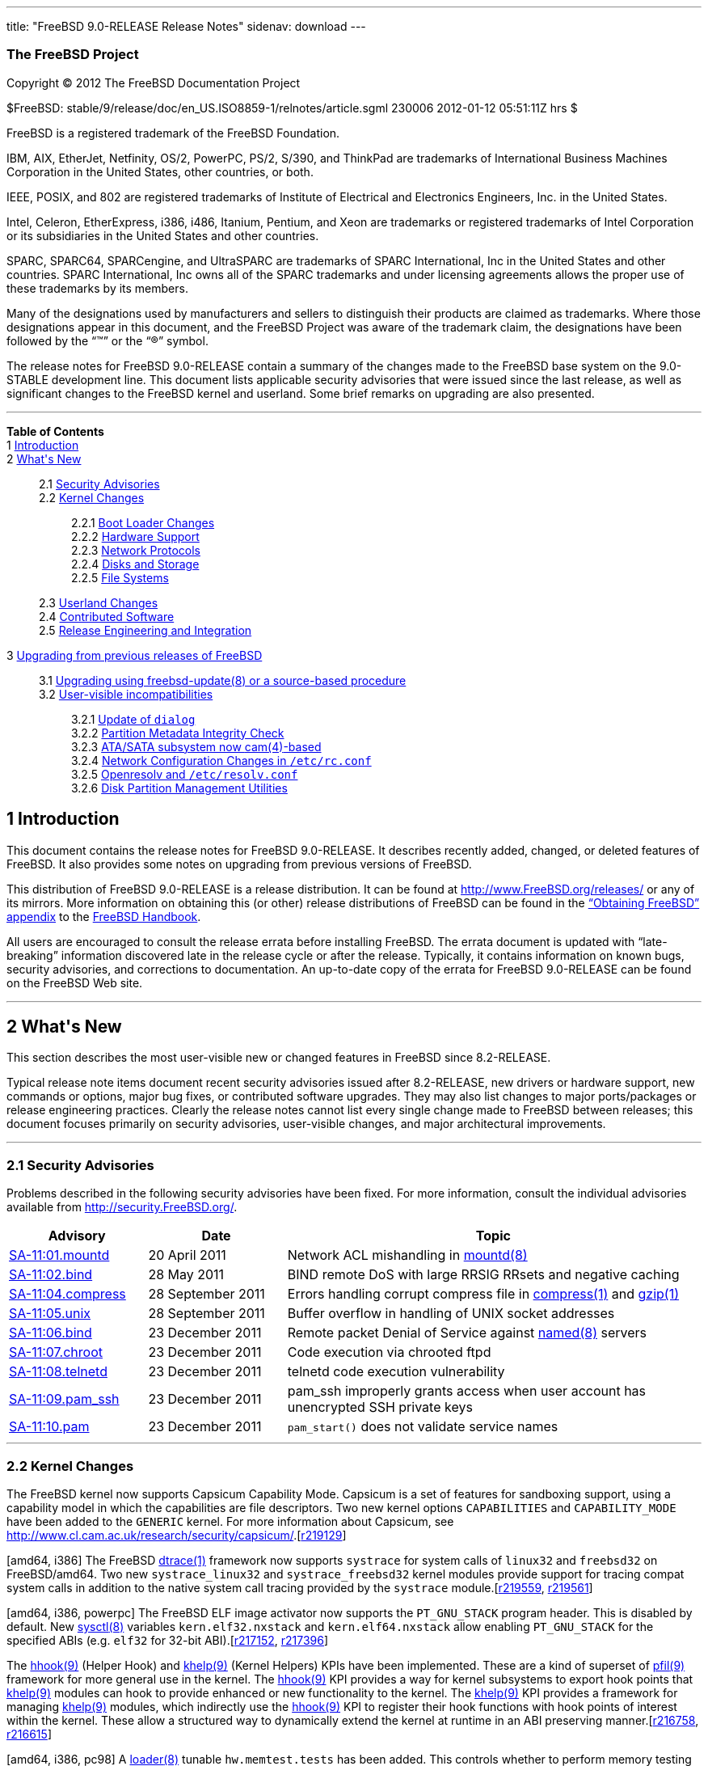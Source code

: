 ---
title: "FreeBSD 9.0-RELEASE Release Notes"
sidenav: download
---

++++


<h3 class="CORPAUTHOR">The FreeBSD Project</h3>

<p class="COPYRIGHT">Copyright &copy; 2012 The FreeBSD Documentation Project</p>

<p class="PUBDATE">$FreeBSD: stable/9/release/doc/en_US.ISO8859-1/relnotes/article.sgml
230006 2012-01-12 05:51:11Z hrs $<br />
</p>

<div class="LEGALNOTICE"><a id="TRADEMARKS" name="TRADEMARKS"></a>
<p>FreeBSD is a registered trademark of the FreeBSD Foundation.</p>

<p>IBM, AIX, EtherJet, Netfinity, OS/2, PowerPC, PS/2, S/390, and ThinkPad are trademarks
of International Business Machines Corporation in the United States, other countries, or
both.</p>

<p>IEEE, POSIX, and 802 are registered trademarks of Institute of Electrical and
Electronics Engineers, Inc. in the United States.</p>

<p>Intel, Celeron, EtherExpress, i386, i486, Itanium, Pentium, and Xeon are trademarks or
registered trademarks of Intel Corporation or its subsidiaries in the United States and
other countries.</p>

<p>SPARC, SPARC64, SPARCengine, and UltraSPARC are trademarks of SPARC International, Inc
in the United States and other countries. SPARC International, Inc owns all of the SPARC
trademarks and under licensing agreements allows the proper use of these trademarks by
its members.</p>

<p>Many of the designations used by manufacturers and sellers to distinguish their
products are claimed as trademarks. Where those designations appear in this document, and
the FreeBSD Project was aware of the trademark claim, the designations have been followed
by the &#8220;&trade;&#8221; or the &#8220;&reg;&#8221; symbol.</p>
</div>

<div>
<div class="ABSTRACT"><a id="AEN18" name="AEN18"></a>
<p>The release notes for FreeBSD 9.0-RELEASE contain a summary of the changes made to the
FreeBSD base system on the 9.0-STABLE development line. This document lists applicable
security advisories that were issued since the last release, as well as significant
changes to the FreeBSD kernel and userland. Some brief remarks on upgrading are also
presented.</p>
</div>
</div>

<hr />
</div>

<div class="TOC">
<dl>
<dt><b>Table of Contents</b></dt>

<dt>1 <a href="#INTRO">Introduction</a></dt>

<dt>2 <a href="#NEW">What's New</a></dt>

<dd>
<dl>
<dt>2.1 <a href="#SECURITY">Security Advisories</a></dt>

<dt>2.2 <a href="#KERNEL">Kernel Changes</a></dt>

<dd>
<dl>
<dt>2.2.1 <a href="#BOOT">Boot Loader Changes</a></dt>

<dt>2.2.2 <a href="#PROC">Hardware Support</a></dt>

<dt>2.2.3 <a href="#NET-PROTO">Network Protocols</a></dt>

<dt>2.2.4 <a href="#DISKS">Disks and Storage</a></dt>

<dt>2.2.5 <a href="#FS">File Systems</a></dt>
</dl>
</dd>

<dt>2.3 <a href="#USERLAND">Userland Changes</a></dt>

<dt>2.4 <a href="#CONTRIB">Contributed Software</a></dt>

<dt>2.5 <a href="#RELENG">Release Engineering and Integration</a></dt>
</dl>
</dd>

<dt>3 <a href="#UPGRADE">Upgrading from previous releases of FreeBSD</a></dt>

<dd>
<dl>
<dt>3.1 <a href="#AEN1251">Upgrading using freebsd-update(8) or a source-based
procedure</a></dt>

<dt>3.2 <a href="#AEN1267">User-visible incompatibilities</a></dt>

<dd>
<dl>
<dt>3.2.1 <a href="#AEN1272">Update of <tt class="LITERAL">dialog</tt></a></dt>

<dt>3.2.2 <a href="#AEN1277">Partition Metadata Integrity Check</a></dt>

<dt>3.2.3 <a href="#AEN1308">ATA/SATA subsystem now <span
class="CITEREFENTRY">cam(4)</span>-based</a></dt>

<dt>3.2.4 <a href="#AEN1395">Network Configuration Changes in <tt
class="FILENAME">/etc/rc.conf</tt></a></dt>

<dt>3.2.5 <a href="#AEN1613">Openresolv and <tt
class="FILENAME">/etc/resolv.conf</tt></a></dt>

<dt>3.2.6 <a href="#AEN1630">Disk Partition Management Utilities</a></dt>
</dl>
</dd>
</dl>
</dd>
</dl>
</div>

<div class="SECT1">
<h2 class="SECT1"><a id="INTRO" name="INTRO">1 Introduction</a></h2>

<p>This document contains the release notes for FreeBSD 9.0-RELEASE. It describes
recently added, changed, or deleted features of FreeBSD. It also provides some notes on
upgrading from previous versions of FreeBSD.</p>

<p>This distribution of FreeBSD 9.0-RELEASE is a release distribution. It can be found at
<a href="http://www.FreeBSD.org/releases/"
target="_top">http://www.FreeBSD.org/releases/</a> or any of its mirrors. More
information on obtaining this (or other) release distributions of FreeBSD can be found in
the <a href="../../../../doc/en_US.ISO8859-1/books/handbook/mirrors.html"
target="_top">&#8220;Obtaining FreeBSD&#8221; appendix</a> to the <a
href="../../../../doc/en_US.ISO8859-1/books/handbook/" target="_top">FreeBSD
Handbook</a>.</p>

<p>All users are encouraged to consult the release errata before installing FreeBSD. The
errata document is updated with &#8220;late-breaking&#8221; information discovered late
in the release cycle or after the release. Typically, it contains information on known
bugs, security advisories, and corrections to documentation. An up-to-date copy of the
errata for FreeBSD 9.0-RELEASE can be found on the FreeBSD Web site.</p>
</div>

<div class="SECT1">
<hr />
<h2 class="SECT1"><a id="NEW" name="NEW">2 What's New</a></h2>

<p>This section describes the most user-visible new or changed features in FreeBSD since
8.2-RELEASE.</p>

<p>Typical release note items document recent security advisories issued after
8.2-RELEASE, new drivers or hardware support, new commands or options, major bug fixes,
or contributed software upgrades. They may also list changes to major ports/packages or
release engineering practices. Clearly the release notes cannot list every single change
made to FreeBSD between releases; this document focuses primarily on security advisories,
user-visible changes, and major architectural improvements.</p>

<div class="SECT2">
<hr />
<h3 class="SECT2"><a id="SECURITY" name="SECURITY">2.1 Security Advisories</a></h3>

<p>Problems described in the following security advisories have been fixed. For more
information, consult the individual advisories available from <a
href="http://security.FreeBSD.org/" target="_top">http://security.FreeBSD.org/</a>.</p>

<div class="INFORMALTABLE"><a id="AEN38" name="AEN38"></a>
<table border="0" frame="void" width="100%" class="CALSTABLE">
<col width="20%" />
<col width="20%" />
<col width="60%" />
<thead>
<tr>
<th>Advisory</th>
<th>Date</th>
<th>Topic</th>
</tr>
</thead>

<tbody>
<tr>
<td><a href="http://security.freebsd.org/advisories/FreeBSD-SA-11:01.mountd.asc"
target="_top">SA-11:01.mountd</a></td>
<td>20&nbsp;April&nbsp;2011</td>
<td>
<p>Network ACL mishandling in <a
href="http://www.FreeBSD.org/cgi/man.cgi?query=mountd&sektion=8&manpath=FreeBSD+9.0-RELEASE">
<span class="CITEREFENTRY"><span class="REFENTRYTITLE">mountd</span>(8)</span></a></p>
</td>
</tr>

<tr>
<td><a href="http://security.freebsd.org/advisories/FreeBSD-SA-11:02.bind.asc"
target="_top">SA-11:02.bind</a></td>
<td>28&nbsp;May&nbsp;2011</td>
<td>
<p>BIND remote DoS with large RRSIG RRsets and negative caching</p>
</td>
</tr>

<tr>
<td><a href="http://security.freebsd.org/advisories/FreeBSD-SA-11:04.compress.asc"
target="_top">SA-11:04.compress</a></td>
<td>28&nbsp;September&nbsp;2011</td>
<td>
<p>Errors handling corrupt compress file in <a
href="http://www.FreeBSD.org/cgi/man.cgi?query=compress&sektion=1&manpath=FreeBSD+9.0-RELEASE">
<span class="CITEREFENTRY"><span class="REFENTRYTITLE">compress</span>(1)</span></a> and
<a
href="http://www.FreeBSD.org/cgi/man.cgi?query=gzip&sektion=1&manpath=FreeBSD+9.0-RELEASE">
<span class="CITEREFENTRY"><span class="REFENTRYTITLE">gzip</span>(1)</span></a></p>
</td>
</tr>

<tr>
<td><a href="http://security.freebsd.org/advisories/FreeBSD-SA-11:05.unix.asc"
target="_top">SA-11:05.unix</a></td>
<td>28&nbsp;September&nbsp;2011</td>
<td>
<p>Buffer overflow in handling of UNIX socket addresses</p>
</td>
</tr>

<tr>
<td><a href="http://security.freebsd.org/advisories/FreeBSD-SA-11:06.bind.asc"
target="_top">SA-11:06.bind</a></td>
<td>23&nbsp;December&nbsp;2011</td>
<td>
<p>Remote packet Denial of Service against <a
href="http://www.FreeBSD.org/cgi/man.cgi?query=named&sektion=8&manpath=FreeBSD+9.0-RELEASE">
<span class="CITEREFENTRY"><span class="REFENTRYTITLE">named</span>(8)</span></a>
servers</p>
</td>
</tr>

<tr>
<td><a href="http://security.freebsd.org/advisories/FreeBSD-SA-11:07.chroot.asc"
target="_top">SA-11:07.chroot</a></td>
<td>23&nbsp;December&nbsp;2011</td>
<td>
<p>Code execution via chrooted ftpd</p>
</td>
</tr>

<tr>
<td><a href="http://security.freebsd.org/advisories/FreeBSD-SA-11:08.telnetd.asc"
target="_top">SA-11:08.telnetd</a></td>
<td>23&nbsp;December&nbsp;2011</td>
<td>
<p>telnetd code execution vulnerability</p>
</td>
</tr>

<tr>
<td><a href="http://security.freebsd.org/advisories/FreeBSD-SA-11:09.pam_ssh.asc"
target="_top">SA-11:09.pam_ssh</a></td>
<td>23&nbsp;December&nbsp;2011</td>
<td>
<p>pam_ssh improperly grants access when user account has unencrypted SSH private
keys</p>
</td>
</tr>

<tr>
<td><a href="http://security.freebsd.org/advisories/FreeBSD-SA-11:10.pam.asc"
target="_top">SA-11:10.pam</a></td>
<td>23&nbsp;December&nbsp;2011</td>
<td>
<p><code class="FUNCTION">pam_start()</code> does not validate service names</p>
</td>
</tr>
</tbody>
</table>
</div>
</div>

<div class="SECT2">
<hr />
<h3 class="SECT2"><a id="KERNEL" name="KERNEL">2.2 Kernel Changes</a></h3>

<p>The FreeBSD kernel now supports Capsicum Capability Mode. Capsicum is a set of
features for sandboxing support, using a capability model in which the capabilities are
file descriptors. Two new kernel options <tt class="LITERAL">CAPABILITIES</tt> and <tt
class="LITERAL">CAPABILITY_MODE</tt> have been added to the <tt
class="FILENAME">GENERIC</tt> kernel. For more information about Capsicum, see <a
href="http://www.cl.cam.ac.uk/research/security/capsicum/"
target="_top">http://www.cl.cam.ac.uk/research/security/capsicum/</a>.[<a
href="http://svn.freebsd.org/viewvc/base?view=revision&revision=219129"
target="_top">r219129</a>]</p>

<p>[amd64, i386] The FreeBSD <a
href="http://www.FreeBSD.org/cgi/man.cgi?query=dtrace&sektion=1&manpath=FreeBSD+9.0-RELEASE">
<span class="CITEREFENTRY"><span class="REFENTRYTITLE">dtrace</span>(1)</span></a>
framework now supports <tt class="LITERAL">systrace</tt> for system calls of <tt
class="LITERAL">linux32</tt> and <tt class="LITERAL">freebsd32</tt> on FreeBSD/amd64. Two
new <tt class="FILENAME">systrace_linux32</tt> and <tt
class="FILENAME">systrace_freebsd32</tt> kernel modules provide support for tracing
compat system calls in addition to the native system call tracing provided by the <tt
class="FILENAME">systrace</tt> module.[<a
href="http://svn.freebsd.org/viewvc/base?view=revision&revision=219559"
target="_top">r219559</a>, <a
href="http://svn.freebsd.org/viewvc/base?view=revision&revision=219561"
target="_top">r219561</a>]</p>

<p>[amd64, i386, powerpc] The FreeBSD ELF image activator now supports the <tt
class="LITERAL">PT_GNU_STACK</tt> program header. This is disabled by default. New <a
href="http://www.FreeBSD.org/cgi/man.cgi?query=sysctl&sektion=8&manpath=FreeBSD+9.0-RELEASE">
<span class="CITEREFENTRY"><span class="REFENTRYTITLE">sysctl</span>(8)</span></a>
variables <code class="VARNAME">kern.elf32.nxstack</code> and <code
class="VARNAME">kern.elf64.nxstack</code> allow enabling <tt
class="LITERAL">PT_GNU_STACK</tt> for the specified ABIs (e.g. <tt
class="LITERAL">elf32</tt> for 32-bit ABI).[<a
href="http://svn.freebsd.org/viewvc/base?view=revision&revision=217152"
target="_top">r217152</a>, <a
href="http://svn.freebsd.org/viewvc/base?view=revision&revision=217396"
target="_top">r217396</a>]</p>

<p>The <a
href="http://www.FreeBSD.org/cgi/man.cgi?query=hhook&sektion=9&manpath=FreeBSD+9.0-RELEASE">
<span class="CITEREFENTRY"><span class="REFENTRYTITLE">hhook</span>(9)</span></a> (Helper
Hook) and <a
href="http://www.FreeBSD.org/cgi/man.cgi?query=khelp&sektion=9&manpath=FreeBSD+9.0-RELEASE">
<span class="CITEREFENTRY"><span class="REFENTRYTITLE">khelp</span>(9)</span></a> (Kernel
Helpers) KPIs have been implemented. These are a kind of superset of <a
href="http://www.FreeBSD.org/cgi/man.cgi?query=pfil&sektion=9&manpath=FreeBSD+9.0-RELEASE">
<span class="CITEREFENTRY"><span class="REFENTRYTITLE">pfil</span>(9)</span></a>
framework for more general use in the kernel. The <a
href="http://www.FreeBSD.org/cgi/man.cgi?query=hhook&sektion=9&manpath=FreeBSD+9.0-RELEASE">
<span class="CITEREFENTRY"><span class="REFENTRYTITLE">hhook</span>(9)</span></a> KPI
provides a way for kernel subsystems to export hook points that <a
href="http://www.FreeBSD.org/cgi/man.cgi?query=khelp&sektion=9&manpath=FreeBSD+9.0-RELEASE">
<span class="CITEREFENTRY"><span class="REFENTRYTITLE">khelp</span>(9)</span></a> modules
can hook to provide enhanced or new functionality to the kernel. The <a
href="http://www.FreeBSD.org/cgi/man.cgi?query=khelp&sektion=9&manpath=FreeBSD+9.0-RELEASE">
<span class="CITEREFENTRY"><span class="REFENTRYTITLE">khelp</span>(9)</span></a> KPI
provides a framework for managing <a
href="http://www.FreeBSD.org/cgi/man.cgi?query=khelp&sektion=9&manpath=FreeBSD+9.0-RELEASE">
<span class="CITEREFENTRY"><span class="REFENTRYTITLE">khelp</span>(9)</span></a>
modules, which indirectly use the <a
href="http://www.FreeBSD.org/cgi/man.cgi?query=hhook&sektion=9&manpath=FreeBSD+9.0-RELEASE">
<span class="CITEREFENTRY"><span class="REFENTRYTITLE">hhook</span>(9)</span></a> KPI to
register their hook functions with hook points of interest within the kernel. These allow
a structured way to dynamically extend the kernel at runtime in an ABI preserving
manner.[<a href="http://svn.freebsd.org/viewvc/base?view=revision&revision=216758"
target="_top">r216758</a>, <a
href="http://svn.freebsd.org/viewvc/base?view=revision&revision=216615"
target="_top">r216615</a>]</p>

<p>[amd64, i386, pc98] A <a
href="http://www.FreeBSD.org/cgi/man.cgi?query=loader&sektion=8&manpath=FreeBSD+9.0-RELEASE">
<span class="CITEREFENTRY"><span class="REFENTRYTITLE">loader</span>(8)</span></a>
tunable <code class="VARNAME">hw.memtest.tests</code> has been added. This controls
whether to perform memory testing at boot time or not. The default value is <tt
class="LITERAL">1</tt> (perform a memory test).[<a
href="http://svn.freebsd.org/viewvc/base?view=revision&revision=224516"
target="_top">r224516</a>]</p>

<p>A new resource accounting API has been implemented. It can keep per-process, per-jail,
and per-loginclass resource accounting information. Note that this is not built nor
installed by default. To build and install them, specify <tt class="LITERAL">options
RACCT</tt> in the kernel configuration file and rebuild the base system as described in
the <a href="http://www.freebsd.org/doc/en_US.ISO8859-1/books/handbook/makeworld.html"
target="_top">FreeBSD Handbook</a>.[<a
href="http://svn.freebsd.org/viewvc/base?view=revision&revision=220137"
target="_top">r220137</a>]</p>

<p>A new resource-limiting API has been implemented. It works in conjunction with the <tt
class="LITERAL">RACCT</tt> resource accounting implementation and takes user-configurable
actions based on the set of rules it maintains and the current resource usage. The <a
href="http://www.FreeBSD.org/cgi/man.cgi?query=rctl&sektion=8&manpath=FreeBSD+9.0-RELEASE">
<span class="CITEREFENTRY"><span class="REFENTRYTITLE">rctl</span>(8)</span></a> utility
has been added to manage the rules in userland. Note that this is not built nor installed
by default. To build and install them, specify <tt class="LITERAL">options RCTL</tt> in
the kernel configuration file and rebuild the base system as described in the <a
href="http://www.freebsd.org/doc/en_US.ISO8859-1/books/handbook/makeworld.html"
target="_top">FreeBSD Handbook</a>.[<a
href="http://svn.freebsd.org/viewvc/base?view=revision&revision=220163"
target="_top">r220163</a>]</p>

<p>The <a
href="http://www.FreeBSD.org/cgi/man.cgi?query=sendmsg&sektion=2&manpath=FreeBSD+9.0-RELEASE">
<span class="CITEREFENTRY"><span class="REFENTRYTITLE">sendmsg</span>(2)</span></a> and
<a
href="http://www.FreeBSD.org/cgi/man.cgi?query=recvmsg&sektion=2&manpath=FreeBSD+9.0-RELEASE">
<span class="CITEREFENTRY"><span class="REFENTRYTITLE">recvmsg</span>(2)</span></a>
system calls in the FreeBSD Linux ABI compatibility have been improved.[<a
href="http://svn.freebsd.org/viewvc/base?view=revision&revision=220031"
target="_top">r220031</a>]</p>

<p>The <a
href="http://www.FreeBSD.org/cgi/man.cgi?query=open&sektion=2&manpath=FreeBSD+9.0-RELEASE">
<span class="CITEREFENTRY"><span class="REFENTRYTITLE">open</span>(2)</span></a> and <a
href="http://www.FreeBSD.org/cgi/man.cgi?query=fhopen&sektion=2&manpath=FreeBSD+9.0-RELEASE">
<span class="CITEREFENTRY"><span class="REFENTRYTITLE">fhopen</span>(2)</span></a> system
calls now support the <tt class="LITERAL">O_CLOEXEC</tt> flag, which allows setting the
<tt class="LITERAL">FD_CLOEXEC</tt> flag for the newly created file descriptor. This is
standardized in IEEE Std 1003.1-2008 (POSIX, Single UNIX Specification Version 4).[<a
href="http://svn.freebsd.org/viewvc/base?view=revision&revision=219999"
target="_top">r219999</a>]</p>

<p>The <a
href="http://www.FreeBSD.org/cgi/man.cgi?query=posix_fallocate&sektion=2&manpath=FreeBSD+9.0-RELEASE">
<span class="CITEREFENTRY"><span
class="REFENTRYTITLE">posix_fallocate</span>(2)</span></a> system call has been
implemented. This is a function in POSIX to ensure that a part of the storage for regular
file data is allocated on the file system storage media.[<a
href="http://svn.freebsd.org/viewvc/base?view=revision&revision=220791"
target="_top">r220791</a>]</p>

<p>Two new system calls <code class="FUNCTION">setloginclass(2)</code> and <code
class="FUNCTION">getloginclass(2)</code> have been added. This makes it possible for the
kernel to track the login class a process is assigned to, which is required for the <tt
class="LITERAL">RCTL</tt> resource limiting framework.[<a
href="http://svn.freebsd.org/viewvc/base?view=revision&revision=219304"
target="_top">r219304</a>]</p>

<p>[amd64] FreeBSD now supports executing FreeBSD 1/i386 a.out binaries on FreeBSD/amd64.
Note that this is not built nor installed by default. To build and install them, specify
<tt class="LITERAL">options COMPAT_43</tt> in the kernel configuration file and rebuild
the base system as described in the <a
href="http://www.freebsd.org/doc/en_US.ISO8859-1/books/handbook/makeworld.html"
target="_top">FreeBSD Handbook</a>.[<a
href="http://svn.freebsd.org/viewvc/base?view=revision&revision=220238"
target="_top">r220238</a>]</p>

<p>The following <a
href="http://www.FreeBSD.org/cgi/man.cgi?query=sysctl&sektion=8&manpath=FreeBSD+9.0-RELEASE">
<span class="CITEREFENTRY"><span class="REFENTRYTITLE">sysctl</span>(8)</span></a>
variables have been added to show the availability of various kernel features:[<a
href="http://svn.freebsd.org/viewvc/base?view=revision&revision=218485"
target="_top">r218485</a>, <a
href="http://svn.freebsd.org/viewvc/base?view=revision&revision=219028"
target="_top">r219028</a>, <a
href="http://svn.freebsd.org/viewvc/base?view=revision&revision=219029"
target="_top">r219029</a>]</p>

<div class="INFORMALTABLE"><a id="AEN214" name="AEN214"></a>
<table border="0" frame="void" width="100%" class="CALSTABLE">
<col width="25%" />
<col width="75%" />
<thead>
<tr>
<th><a
href="http://www.FreeBSD.org/cgi/man.cgi?query=sysctl&sektion=8&manpath=FreeBSD+9.0-RELEASE">
<span class="CITEREFENTRY"><span class="REFENTRYTITLE">sysctl</span>(8)</span></a>
variable name</th>
<th>Description</th>
</tr>
</thead>

<tbody>
<tr>
<td><code class="VARNAME">kern.features.ufs_acl</code></td>
<td>ACL (Access Control List) support in UFS</td>
</tr>

<tr>
<td><code class="VARNAME">kern.features.ufs_gjournal</code></td>
<td>journaling support through <a
href="http://www.FreeBSD.org/cgi/man.cgi?query=gjournal&sektion=8&manpath=FreeBSD+9.0-RELEASE">
<span class="CITEREFENTRY"><span class="REFENTRYTITLE">gjournal</span>(8)</span></a> for
UFS</td>
</tr>

<tr>
<td><code class="VARNAME">kern.features.ufs_quota</code></td>
<td>UFS disk quotas support</td>
</tr>

<tr>
<td><code class="VARNAME">kern.features.ufs_quota64</code></td>
<td>64-bit UFS disk quotas support</td>
</tr>

<tr>
<td><code class="VARNAME">kern.features.softupdates</code></td>
<td>FFS soft-updates support</td>
</tr>

<tr>
<td><code class="VARNAME">kern.features.ffs_snapshot</code></td>
<td>FFS snapshot support</td>
</tr>

<tr>
<td><code class="VARNAME">kern.features.nfsclient</code></td>
<td>NFS client (old implementation)</td>
</tr>

<tr>
<td><code class="VARNAME">kern.features.nfscl</code></td>
<td>NFS client (new implementation)</td>
</tr>

<tr>
<td><code class="VARNAME">kern.features.nfsserver</code></td>
<td>NFS server (old implementation)</td>
</tr>

<tr>
<td><code class="VARNAME">kern.features.nfsd</code></td>
<td>NFS server (new implementation)</td>
</tr>

<tr>
<td><code class="VARNAME">kern.features.kdtrace_hooks</code></td>
<td>Kernel DTrace hooks which are required to load DTrace kernel modules</td>
</tr>

<tr>
<td><code class="VARNAME">kern.features.ktr</code></td>
<td>Kernel support for KTR kernel tracing facility</td>
</tr>

<tr>
<td><code class="VARNAME">kern.features.ktrace</code></td>
<td>Kernel support for system call tracing</td>
</tr>

<tr>
<td><code class="VARNAME">kern.features.hwpmc_hooks</code></td>
<td>Kernel support for HW PMC</td>
</tr>

<tr>
<td><code class="VARNAME">kern.features.sysv_msg</code></td>
<td>System V message queues support</td>
</tr>

<tr>
<td><code class="VARNAME">kern.features.sysv_sem</code></td>
<td>System V semaphores support</td>
</tr>

<tr>
<td><code class="VARNAME">kern.features.p1003_1b_mqueue</code></td>
<td>POSIX P1003.1B message queues support</td>
</tr>

<tr>
<td><code class="VARNAME">kern.features.p1003_1b_semaphores</code></td>
<td>POSIX P1003.1B semaphores support</td>
</tr>

<tr>
<td><code class="VARNAME">kern.features.kposix_priority_scheduling</code></td>
<td>POSIX P1003.1B real-time extensions</td>
</tr>

<tr>
<td><code class="VARNAME">kern.features.stack</code></td>
<td>Support for capturing the kernel stack</td>
</tr>

<tr>
<td><code class="VARNAME">kern.features.sysv_shm</code></td>
<td>System V shared memory segments support</td>
</tr>

<tr>
<td><code class="VARNAME">kern.features.pps_sync</code></td>
<td>Support usage of external PPS signal by kernel PLL</td>
</tr>

<tr>
<td><code class="VARNAME">kern.features.regression</code></td>
<td>Kernel support for interfaces necessary for regression testing</td>
</tr>

<tr>
<td><code class="VARNAME">kern.features.invariant_support</code></td>
<td>Support for modules compiled with the INVARIANTS option</td>
</tr>

<tr>
<td><code class="VARNAME">kern.features.zero_copy_sockets</code></td>
<td>Zero copy sockets support</td>
</tr>

<tr>
<td><code class="VARNAME">kern.features.libmchain</code></td>
<td>mchain library</td>
</tr>

<tr>
<td><code class="VARNAME">kern.features.scbus</code></td>
<td>SCSI devices support</td>
</tr>

<tr>
<td><code class="VARNAME">kern.features.mac</code></td>
<td>Mandatory Access Control Framework support</td>
</tr>

<tr>
<td><code class="VARNAME">kern.features.audit</code></td>
<td>BSM audit support</td>
</tr>

<tr>
<td><code class="VARNAME">kern.features.geom_gate</code></td>
<td>GEOM Gate module</td>
</tr>

<tr>
<td><code class="VARNAME">kern.features.geom_uzip</code></td>
<td>GEOM uzip read-only compressed disks support</td>
</tr>

<tr>
<td><code class="VARNAME">kern.features.geom_cache</code></td>
<td>GEOM cache module</td>
</tr>

<tr>
<td><code class="VARNAME">kern.features.geom_mirror</code></td>
<td>GEOM mirroring support</td>
</tr>

<tr>
<td><code class="VARNAME">kern.features.geom_stripe</code></td>
<td>GEOM striping support</td>
</tr>

<tr>
<td><code class="VARNAME">kern.features.geom_concat</code></td>
<td>GEOM concatenation support</td>
</tr>

<tr>
<td><code class="VARNAME">kern.features.geom_raid3</code></td>
<td>GEOM RAID-3 functionality</td>
</tr>

<tr>
<td><code class="VARNAME">kern.features.geom_fox</code></td>
<td>GEOM FOX redundant path mitigation support</td>
</tr>

<tr>
<td><code class="VARNAME">kern.features.geom_multipath</code></td>
<td>GEOM multipath support</td>
</tr>

<tr>
<td><code class="VARNAME">kern.features.g_virstor</code></td>
<td>GEOM virtual storage support</td>
</tr>

<tr>
<td><code class="VARNAME">kern.features.geom_bde</code></td>
<td>GEOM-based Disk Encryption</td>
</tr>

<tr>
<td><code class="VARNAME">kern.features.geom_eli</code></td>
<td>GEOM crypto module</td>
</tr>

<tr>
<td><code class="VARNAME">kern.features.geom_journal</code></td>
<td>GEOM journaling support</td>
</tr>

<tr>
<td><code class="VARNAME">kern.features.geom_shsec</code></td>
<td>GEOM shared secret device support</td>
</tr>

<tr>
<td><code class="VARNAME">kern.features.geom_vol</code></td>
<td>GEOM support for volume names from UFS superblocks</td>
</tr>

<tr>
<td><code class="VARNAME">kern.features.geom_label</code></td>
<td>GEOM labeling support</td>
</tr>

<tr>
<td><code class="VARNAME">kern.features.geom_sunlabel</code></td>
<td>GEOM Sun/Solaris partitioning support</td>
</tr>

<tr>
<td><code class="VARNAME">kern.features.geom_bsd</code></td>
<td>GEOM BSD disklabels support</td>
</tr>

<tr>
<td><code class="VARNAME">kern.features.geom_pc98</code></td>
<td>GEOM NEC PC9800 partitioning support</td>
</tr>

<tr>
<td><code class="VARNAME">kern.features.geom_linux_lvm</code></td>
<td>GEOM Linux LVM partitioning support</td>
</tr>

<tr>
<td><code class="VARNAME">kern.features.geom_part_pc98</code></td>
<td>GEOM partitioning class for PC-9800 disk partitions</td>
</tr>

<tr>
<td><code class="VARNAME">kern.features.geom_part_vtoc8</code></td>
<td>GEOM partitioning class for SMI VTOC8 disk labels</td>
</tr>

<tr>
<td><code class="VARNAME">kern.features.geom_part_bsd</code></td>
<td>GEOM partitioning class for BSD disklabels</td>
</tr>

<tr>
<td><code class="VARNAME">kern.features.geom_part_ebr</code></td>
<td>GEOM partitioning class for extended boot records support</td>
</tr>

<tr>
<td><code class="VARNAME">kern.features.geom_part_ebr_compat</code></td>
<td>GEOM EBR partitioning class: backward-compatible partition names</td>
</tr>

<tr>
<td><code class="VARNAME">kern.features.geom_part_gpt</code></td>
<td>GEOM partitioning class for GPT partitions support</td>
</tr>

<tr>
<td><code class="VARNAME">kern.features.geom_part_apm</code></td>
<td>GEOM partitioning class for Apple-style partitions</td>
</tr>

<tr>
<td><code class="VARNAME">kern.features.geom_part_mbr</code></td>
<td>GEOM partitioning class for MBR support</td>
</tr>
</tbody>
</table>
</div>

<div class="SECT3">
<hr />
<h4 class="SECT3"><a id="BOOT" name="BOOT">2.2.1 Boot Loader Changes</a></h4>

<p>The default boot loader menu has been updated.[<a
href="http://svn.freebsd.org/viewvc/base?view=revision&revision=222417"
target="_top">r222417</a>]</p>

<p>[ia64] The <a
href="http://www.FreeBSD.org/cgi/man.cgi?query=loader&sektion=8&manpath=FreeBSD+9.0-RELEASE">
<span class="CITEREFENTRY"><span class="REFENTRYTITLE">loader</span>(8)</span></a> loader
now supports PBVM (Pre-Boot Virtual Memory). This allows linking the kernel at a fixed
virtual address without having to make any assumptions about the physical memory layout.
The PBVM also allows fine control of the address where the kernel and its modules are to
be loaded.[<a href="http://svn.freebsd.org/viewvc/base?view=revision&revision=219541"
target="_top">r219541</a>]</p>
</div>

<div class="SECT3">
<hr />
<h4 class="SECT3"><a id="PROC" name="PROC">2.2.2 Hardware Support</a></h4>

<p>[powerpc] FreeBSD/powerpc now supports Sony Playstation 3 using the OtherOS feature
available on firmwares 3.15 and earlier.[<a
href="http://svn.freebsd.org/viewvc/base?view=revision&revision=217044"
target="_top">r217044</a>]</p>

<p>A new <a
href="http://www.FreeBSD.org/cgi/man.cgi?query=loader&sektion=8&manpath=FreeBSD+9.0-RELEASE">
<span class="CITEREFENTRY"><span class="REFENTRYTITLE">loader</span>(8)</span></a>
tunable <code class="VARNAME">machdep.disable_tsc</code> has been added. Setting this to
a non-zero value disables use of TSC (Time Stamp Counter) by turning off boot-time CPU
frequency calibration, DELAY(9) with TSC, and using TSC as a CPU ticker. Another new <a
href="http://www.FreeBSD.org/cgi/man.cgi?query=loader&sektion=8&manpath=FreeBSD+9.0-RELEASE">
<span class="CITEREFENTRY"><span class="REFENTRYTITLE">loader</span>(8)</span></a>
tunable <code class="VARNAME">machdep.disable_tsc_calibration</code> allows to skip the
TSC frequency calibration only. This is useful when one wants to use the nominal
frequency of the chip in Intel processors, for example.[<a
href="http://svn.freebsd.org/viewvc/base?view=revision&revision=219473"
target="_top">r219473</a>, <a
href="http://svn.freebsd.org/viewvc/base?view=revision&revision=220577"
target="_top">r220577</a>]</p>

<p>[amd64, i386] The FreeBSD <a
href="http://www.FreeBSD.org/cgi/man.cgi?query=usb&sektion=4&manpath=FreeBSD+9.0-RELEASE">
<span class="CITEREFENTRY"><span class="REFENTRYTITLE">usb</span>(4)</span></a> subsystem
now supports USB 3.0 by default.[<a
href="http://svn.freebsd.org/viewvc/base?view=revision&revision=223098"
target="_top">r223098</a>]</p>

<p>The FreeBSD <a
href="http://www.FreeBSD.org/cgi/man.cgi?query=usb&sektion=4&manpath=FreeBSD+9.0-RELEASE">
<span class="CITEREFENTRY"><span class="REFENTRYTITLE">usb</span>(4)</span></a> subsystem
now supports USB packet filter. This allows to capture packets which go through each USB
host controller. The implementation is almost based on <a
href="http://www.FreeBSD.org/cgi/man.cgi?query=bpf&sektion=4&manpath=FreeBSD+9.0-RELEASE">
<span class="CITEREFENTRY"><span class="REFENTRYTITLE">bpf</span>(4)</span></a> code. The
userland program <a
href="http://www.FreeBSD.org/cgi/man.cgi?query=usbdump&sektion=8&manpath=FreeBSD+9.0-RELEASE">
<span class="CITEREFENTRY"><span class="REFENTRYTITLE">usbdump</span>(8)</span></a> has
been added.[<a href="http://svn.freebsd.org/viewvc/base?view=revision&revision=215649"
target="_top">r215649</a>]</p>

<div class="SECT4">
<hr />
<h5 class="SECT4"><a id="NET-IF" name="NET-IF">2.2.2.1 Network Interface Support</a></h5>

<p>A bug in the <a
href="http://www.FreeBSD.org/cgi/man.cgi?query=alc&sektion=4&manpath=FreeBSD+9.0-RELEASE">
<span class="CITEREFENTRY"><span class="REFENTRYTITLE">alc</span>(4)</span></a> driver
which could make AR8152-based network interfaces stop working has been fixed.[<a
href="http://svn.freebsd.org/viewvc/base?view=revision&revision=217649"
target="_top">r217649</a>]</p>

<p>A bxe(4) driver for Broadcom NetXtreme II 10GbE controllers (BCM57710, BCM57711,
BCM57711E) has been added.[<a
href="http://svn.freebsd.org/viewvc/base?view=revision&revision=219647"
target="_top">r219647</a>]</p>

<p>The <a
href="http://www.FreeBSD.org/cgi/man.cgi?query=cxgb&sektion=4&manpath=FreeBSD+9.0-RELEASE">
<span class="CITEREFENTRY"><span class="REFENTRYTITLE">cxgb</span>(4)</span></a> driver
has been updated to version 7.11.0.[<a
href="http://svn.freebsd.org/viewvc/base?view=revision&revision=220009"
target="_top">r220009</a>]</p>

<p>A <a
href="http://www.FreeBSD.org/cgi/man.cgi?query=cxgbe&sektion=4&manpath=FreeBSD+9.0-RELEASE">
<span class="CITEREFENTRY"><span class="REFENTRYTITLE">cxgbe</span>(4)</span></a> driver
for Chelsio T4 (Terminator 4) based 10Gb/1Gb adapters has been added.[<a
href="http://svn.freebsd.org/viewvc/base?view=revision&revision=218794"
target="_top">r218794</a>]</p>

<p>[i386] The <a
href="http://www.FreeBSD.org/cgi/man.cgi?query=dc&sektion=4&manpath=FreeBSD+9.0-RELEASE"><span
 class="CITEREFENTRY"><span class="REFENTRYTITLE">dc</span>(4)</span></a> driver now
works correctly in kernels with the <code class="OPTION">PAE</code> option.[<a
href="http://svn.freebsd.org/viewvc/base?view=revision&revision=218832"
target="_top">r218832</a>]</p>

<p>The <a
href="http://www.FreeBSD.org/cgi/man.cgi?query=em&sektion=4&manpath=FreeBSD+9.0-RELEASE"><span
 class="CITEREFENTRY"><span class="REFENTRYTITLE">em</span>(4)</span></a> driver has been
updated to version 7.3.2.[<a
href="http://svn.freebsd.org/viewvc/base?view=revision&revision=219753"
target="_top">r219753</a>]</p>

<p>The <a
href="http://www.FreeBSD.org/cgi/man.cgi?query=igb&sektion=4&manpath=FreeBSD+9.0-RELEASE">
<span class="CITEREFENTRY"><span class="REFENTRYTITLE">igb</span>(4)</span></a> driver
has been updated to version 2.2.5.[<a
href="http://svn.freebsd.org/viewvc/base?view=revision&revision=223350"
target="_top">r223350</a>]</p>

<p>The <a
href="http://www.FreeBSD.org/cgi/man.cgi?query=igb&sektion=4&manpath=FreeBSD+9.0-RELEASE">
<span class="CITEREFENTRY"><span class="REFENTRYTITLE">igb</span>(4)</span></a> driver
now supports Intel I350 PCIe Gigabit Ethernet controllers.[<a
href="http://svn.freebsd.org/viewvc/base?view=revision&revision=218530"
target="_top">r218530</a>]</p>

<p>The <a
href="http://www.FreeBSD.org/cgi/man.cgi?query=ixgbe&sektion=4&manpath=FreeBSD+9.0-RELEASE">
<span class="CITEREFENTRY"><span class="REFENTRYTITLE">ixgbe</span>(4)</span></a> driver
has been updated to version 2.3.8.[<a
href="http://svn.freebsd.org/viewvc/base?view=revision&revision=217593"
target="_top">r217593</a>]</p>

<p>Firmware images in the <a
href="http://www.FreeBSD.org/cgi/man.cgi?query=iwn&sektion=4&manpath=FreeBSD+9.0-RELEASE">
<span class="CITEREFENTRY"><span class="REFENTRYTITLE">iwn</span>(4)</span></a> driver
for 1000, 5000, 6000, and 6500 series cards have been updated.[<a
href="http://svn.freebsd.org/viewvc/base?view=revision&revision=220892"
target="_top">r220892</a>]</p>

<p>A bug in the <a
href="http://www.FreeBSD.org/cgi/man.cgi?query=msk&sektion=4&manpath=FreeBSD+9.0-RELEASE">
<span class="CITEREFENTRY"><span class="REFENTRYTITLE">msk</span>(4)</span></a> driver
has been fixed. It could prevent RX checksum offloading from working.[<a
href="http://svn.freebsd.org/viewvc/base?view=revision&revision=216860"
target="_top">r216860</a>]</p>

<p>A bug in the <a
href="http://www.FreeBSD.org/cgi/man.cgi?query=nfe&sektion=4&manpath=FreeBSD+9.0-RELEASE">
<span class="CITEREFENTRY"><span class="REFENTRYTITLE">nfe</span>(4)</span></a> driver
which could prevent reinitialization after changing the MTU has been fixed.[<a
href="http://svn.freebsd.org/viewvc/base?view=revision&revision=217794"
target="_top">r217794</a>]</p>

<p>A bug in the <a
href="http://www.FreeBSD.org/cgi/man.cgi?query=ral&sektion=4&manpath=FreeBSD+9.0-RELEASE">
<span class="CITEREFENTRY"><span class="REFENTRYTITLE">ral</span>(4)</span></a> and <a
href="http://www.FreeBSD.org/cgi/man.cgi?query=run&sektion=4&manpath=FreeBSD+9.0-RELEASE">
<span class="CITEREFENTRY"><span class="REFENTRYTITLE">run</span>(4)</span></a> drivers
which could prevent <tt class="LITERAL">hostap</tt> mode from working has been fixed.[<a
href="http://svn.freebsd.org/viewvc/base?view=revision&revision=217511"
target="_top">r217511</a>]</p>

<p>A rdcphy(4) driver for RDC Semiconductor R6040 10/100 PHY has been added.[<a
href="http://svn.freebsd.org/viewvc/base?view=revision&revision=216828"
target="_top">r216828</a>]</p>

<p>The <a
href="http://www.FreeBSD.org/cgi/man.cgi?query=re&sektion=4&manpath=FreeBSD+9.0-RELEASE"><span
 class="CITEREFENTRY"><span class="REFENTRYTITLE">re</span>(4)</span></a> driver now
supports RTL8168E/8111E-VL PCIe Gigabit Ethernet controllers and RTL8401E PCIe Fast
Ethernet controllers.[<a
href="http://svn.freebsd.org/viewvc/base?view=revision&revision=217498"
target="_top">r217498</a>, <a
href="http://svn.freebsd.org/viewvc/base?view=revision&revision=218760"
target="_top">r218760</a>]</p>

<p>The <a
href="http://www.FreeBSD.org/cgi/man.cgi?query=re&sektion=4&manpath=FreeBSD+9.0-RELEASE"><span
 class="CITEREFENTRY"><span class="REFENTRYTITLE">re</span>(4)</span></a> driver now
supports TX interrupt moderation on RTL810xE PCIe Fast Ethernet controllers.[<a
href="http://svn.freebsd.org/viewvc/base?view=revision&revision=217766"
target="_top">r217766</a>]</p>

<p>The <a
href="http://www.FreeBSD.org/cgi/man.cgi?query=re&sektion=4&manpath=FreeBSD+9.0-RELEASE"><span
 class="CITEREFENTRY"><span class="REFENTRYTITLE">re</span>(4)</span></a> driver now
supports another mechanism for RX interrupt moderation because of performance problems. A
<a
href="http://www.FreeBSD.org/cgi/man.cgi?query=sysctl&sektion=8&manpath=FreeBSD+9.0-RELEASE">
<span class="CITEREFENTRY"><span class="REFENTRYTITLE">sysctl</span>(8)</span></a>
variable <code class="VARNAME">dev.re.<tt
class="REPLACEABLE"><i>N</i></tt>.int_rx_mod</code> has been added to control amount of
time to delay RX interrupt processing, in units of microsecond. Setting it to <tt
class="LITERAL">0</tt> completely disables RX interrupt moderation. A <a
href="http://www.FreeBSD.org/cgi/man.cgi?query=loader&sektion=8&manpath=FreeBSD+9.0-RELEASE">
<span class="CITEREFENTRY"><span class="REFENTRYTITLE">loader</span>(8)</span></a>
tunable <code class="VARNAME">hw.re.intr_filter</code> controls whether the old mechanism
utilizing MSI/MSI-X capability on supported controllers is used or not. When set to a
non-zero value, the <a
href="http://www.FreeBSD.org/cgi/man.cgi?query=re&sektion=4&manpath=FreeBSD+9.0-RELEASE"><span
 class="CITEREFENTRY"><span class="REFENTRYTITLE">re</span>(4)</span></a> driver uses the
old mechanism. The default value is <tt class="LITERAL">0</tt> and this tunable has no
effect on controllers without MSI/MSI-X capability.[<a
href="http://svn.freebsd.org/viewvc/base?view=revision&revision=217902"
target="_top">r217902</a>]</p>

<p>The <a
href="http://www.FreeBSD.org/cgi/man.cgi?query=re&sektion=4&manpath=FreeBSD+9.0-RELEASE"><span
 class="CITEREFENTRY"><span class="REFENTRYTITLE">re</span>(4)</span></a> driver now
supports TSO (TCP Segmentation Offload) on RealTek RTL8168/8111 C or later controllers.
Note that this is disabled by default because broken frames can be sent under certain
conditions.[<a href="http://svn.freebsd.org/viewvc/base?view=revision&revision=217246"
target="_top">r217246</a>, <a
href="http://svn.freebsd.org/viewvc/base?view=revision&revision=217832"
target="_top">r217832</a>]</p>

<p>The <a
href="http://www.FreeBSD.org/cgi/man.cgi?query=re&sektion=4&manpath=FreeBSD+9.0-RELEASE"><span
 class="CITEREFENTRY"><span class="REFENTRYTITLE">re</span>(4)</span></a> driver now
supports enabling TX and/or RX checksum offloading independently from each other. Note
that TX IP checksum is disabled on some RTL8168C-based network interfaces because it can
generate an incorrect IP checksum when the packet contains IP options.[<a
href="http://svn.freebsd.org/viewvc/base?view=revision&revision=217381"
target="_top">r217381</a>, <a
href="http://svn.freebsd.org/viewvc/base?view=revision&revision=218289"
target="_top">r218289</a>]</p>

<p>A bug in the <a
href="http://www.FreeBSD.org/cgi/man.cgi?query=re&sektion=4&manpath=FreeBSD+9.0-RELEASE"><span
 class="CITEREFENTRY"><span class="REFENTRYTITLE">re</span>(4)</span></a> driver has been
fixed. It could cause a panic when receiving a jumbo frame on an RTL8169C, 8169D, or
8169E controller-based network interface.[<a
href="http://svn.freebsd.org/viewvc/base?view=revision&revision=217296"
target="_top">r217296</a>]</p>

<p>The <a
href="http://www.FreeBSD.org/cgi/man.cgi?query=re&sektion=4&manpath=FreeBSD+9.0-RELEASE"><span
 class="CITEREFENTRY"><span class="REFENTRYTITLE">re</span>(4)</span></a> driver now
supports RTL8105E PCIe Fast Ethernet controllers.[<a
href="http://svn.freebsd.org/viewvc/base?view=revision&revision=217911"
target="_top">r217911</a>]</p>

<p>The rlphy(4) driver now supports the Realtek RTL8201E 10/100 PHY found in RTL8105E
controllers.[<a href="http://svn.freebsd.org/viewvc/base?view=revision&revision=217910"
target="_top">r217910</a>]</p>

<p>A bug in the <a
href="http://www.FreeBSD.org/cgi/man.cgi?query=sis&sektion=4&manpath=FreeBSD+9.0-RELEASE">
<span class="CITEREFENTRY"><span class="REFENTRYTITLE">sis</span>(4)</span></a> driver
has been fixed. It could prevent a proper reinitialization on DP83815, DP83816, and SiS
900/7016 controllers when the configuration of multicast packet handling and/or
promiscuous mode is changed.[<a
href="http://svn.freebsd.org/viewvc/base?view=revision&revision=217548"
target="_top">r217548</a>]</p>

<p>A bug in the <a
href="http://www.FreeBSD.org/cgi/man.cgi?query=vlan&sektion=4&manpath=FreeBSD+9.0-RELEASE">
<span class="CITEREFENTRY"><span class="REFENTRYTITLE">vlan</span>(4)</span></a> pseudo
interface han been fixed. It could have a random interface identifier in an automatically
configured IPv6 link-local address, instead of one generated with the parent interface's
IEEE 802 48-bit MAC address and an algorithm described in RFC 4291.[<a
href="http://svn.freebsd.org/viewvc/base?view=revision&revision=216650"
target="_top">r216650</a>]</p>

<p>A <a
href="http://www.FreeBSD.org/cgi/man.cgi?query=vte&sektion=4&manpath=FreeBSD+9.0-RELEASE">
<span class="CITEREFENTRY"><span class="REFENTRYTITLE">vte</span>(4)</span></a> driver
for RDC R6040 Fast Ethernet controllers, which are commonly found on the Vortex86 System
On a Chip, has been added.[<a
href="http://svn.freebsd.org/viewvc/base?view=revision&revision=216829"
target="_top">r216829</a>]</p>

<p>A <a
href="http://www.FreeBSD.org/cgi/man.cgi?query=vxge&sektion=4&manpath=FreeBSD+9.0-RELEASE">
<span class="CITEREFENTRY"><span class="REFENTRYTITLE">vxge</span>(4)</span></a> driver
for the Neterion X3100 10GbE Server/Storage adapter has been added.[<a
href="http://svn.freebsd.org/viewvc/base?view=revision&revision=221167"
target="_top">r221167</a>]</p>

<p>A bug in the <a
href="http://www.FreeBSD.org/cgi/man.cgi?query=wpi&sektion=4&manpath=FreeBSD+9.0-RELEASE">
<span class="CITEREFENTRY"><span class="REFENTRYTITLE">wpi</span>(4)</span></a> driver
has been fixed. It could display the following error messages and result in the device
being unusable:[<a
href="http://svn.freebsd.org/viewvc/base?view=revision&revision=216824"
target="_top">r216824</a>]</p>

<pre class="SCREEN">
wpi0: could not map mbuf (error 12)
wpi0: wpi_rx_intr: bus_dmamap_load failed, error 12
</pre>
</div>
</div>

<div class="SECT3">
<hr />
<h4 class="SECT3"><a id="NET-PROTO" name="NET-PROTO">2.2.3 Network Protocols</a></h4>

<p><a
href="http://www.FreeBSD.org/cgi/man.cgi?query=ipfw&sektion=8&manpath=FreeBSD+9.0-RELEASE">
<span class="CITEREFENTRY"><span class="REFENTRYTITLE">ipfw</span>(8)</span></a> now
supports IPv6 in the <tt class="COMMAND">fwd</tt> action.[<a
href="http://svn.freebsd.org/viewvc/base?view=revision&revision=225044"
target="_top">r225044</a>]</p>

<p><a
href="http://www.FreeBSD.org/cgi/man.cgi?query=ipfw&sektion=8&manpath=FreeBSD+9.0-RELEASE">
<span class="CITEREFENTRY"><span class="REFENTRYTITLE">ipfw</span>(8)</span></a> now
supports the <tt class="COMMAND">call</tt> and <tt class="COMMAND">return</tt> actions.
Upon the <tt class="COMMAND">call <tt class="REPLACEABLE"><i>number</i></tt></tt> action,
the current rule number is saved in the internal stack and ruleset processing continues
with the first rule numbered <tt class="REPLACEABLE"><i>number</i></tt> or higher. The
<tt class="COMMAND">return</tt> action takes the rule number saved to internal stack by
the latest <tt class="COMMAND">call</tt> action and returns ruleset processing to the
first rule with number greater than that saved number.[<a
href="http://svn.freebsd.org/viewvc/base?view=revision&revision=223666"
target="_top">r223666</a>]</p>

<p>FreeBSD's <a
href="http://www.FreeBSD.org/cgi/man.cgi?query=ipsec&sektion=4&manpath=FreeBSD+9.0-RELEASE">
<span class="CITEREFENTRY"><span class="REFENTRYTITLE">ipsec</span>(4)</span></a> support
now uses half of the hash size as the authenticator hash size in Hashed Message
Authentication Mode (HMAC-SHA-256, HMAC-SHA-384, and HMAC-SHA-512) as described in RFC
4868. This was a fixed 96-bit length in prior releases because the implementation was
based on an old Internet draft draft-ietf-ipsec-ciph-sha-256-00. Note that this means
9.0-RELEASE and later are no longer interoperable with the older FreeBSD releases.[<a
href="http://svn.freebsd.org/viewvc/base?view=revision&revision=218794"
target="_top">r218794</a>]</p>

<p>For Infiniband support, OFED (OpenFabrics Enterprise Distribution) version 1.5.3 has
been imported into the base system. Note that this is not built nor installed by default.
To build and install them, specify <tt class="LITERAL">WITH_OFED=yes</tt> in <tt
class="FILENAME">/etc/src.conf</tt> and rebuild the base system as described in the <a
href="http://www.freebsd.org/doc/en_US.ISO8859-1/books/handbook/makeworld.html"
target="_top">FreeBSD Handbook</a>.[<a
href="http://svn.freebsd.org/viewvc/base?view=revision&revision=219820"
target="_top">r219820</a>]</p>

<p>The FreeBSD TCP/IP network stack now supports IPv4 prefixes with /31 as described in
RFC 3021, &#8220;Using 31-Bit Prefixes on IPv4 Point-to-Point Links&#8221;.[<a
href="http://svn.freebsd.org/viewvc/base?view=revision&revision=226572"
target="_top">r226572</a>]</p>

<p>A bug in the FreeBSD TCP/IP network stack has been fixed. Source address selection
could not be performed when multicast options were present but without an interface being
specified.[<a href="http://svn.freebsd.org/viewvc/base?view=revision&revision=217169"
target="_top">r217169</a>]</p>

<p>A bug in the <tt class="LITERAL">IPV6_PKTINFO</tt> option used in <a
href="http://www.FreeBSD.org/cgi/man.cgi?query=sendmsg&sektion=2&manpath=FreeBSD+9.0-RELEASE">
<span class="CITEREFENTRY"><span class="REFENTRYTITLE">sendmsg</span>(2)</span></a> has
been fixed. The <tt class="LITERAL">IPV6_USE_MIN_MTU</tt> state set by <a
href="http://www.FreeBSD.org/cgi/man.cgi?query=setsockopt&sektion=2&manpath=FreeBSD+9.0-RELEASE">
<span class="CITEREFENTRY"><span class="REFENTRYTITLE">setsockopt</span>(2)</span></a>
was ignored.[<a href="http://svn.freebsd.org/viewvc/base?view=revision&revision=225682"
target="_top">r225682</a>]</p>

<p>The FreeBSD TCP/IP network stack now supports the <a
href="http://www.FreeBSD.org/cgi/man.cgi?query=mod_cc&sektion=9&manpath=FreeBSD+9.0-RELEASE">
<span class="CITEREFENTRY"><span class="REFENTRYTITLE">mod_cc</span>(9)</span></a>
pluggable congestion control framework. This allows TCP congestion control algorithms to
be implemented as dynamically loadable kernel modules. The following kernel modules are
available as of 9.0-RELEASE: <a
href="http://www.FreeBSD.org/cgi/man.cgi?query=cc_chd&sektion=4&manpath=FreeBSD+9.0-RELEASE">
<span class="CITEREFENTRY"><span class="REFENTRYTITLE">cc_chd</span>(4)</span></a> for
the CAIA-Hamilton-Delay algorithm, <a
href="http://www.FreeBSD.org/cgi/man.cgi?query=cc_cubic&sektion=4&manpath=FreeBSD+9.0-RELEASE">
<span class="CITEREFENTRY"><span class="REFENTRYTITLE">cc_cubic</span>(4)</span></a> for
the CUBIC algorithm, <a
href="http://www.FreeBSD.org/cgi/man.cgi?query=cc_hd&sektion=4&manpath=FreeBSD+9.0-RELEASE">
<span class="CITEREFENTRY"><span class="REFENTRYTITLE">cc_hd</span>(4)</span></a> for the
Hamilton-Delay algorithm, <a
href="http://www.FreeBSD.org/cgi/man.cgi?query=cc_htcp&sektion=4&manpath=FreeBSD+9.0-RELEASE">
<span class="CITEREFENTRY"><span class="REFENTRYTITLE">cc_htcp</span>(4)</span></a> for
the H-TCP algorithm, <a
href="http://www.FreeBSD.org/cgi/man.cgi?query=cc_newreno&sektion=4&manpath=FreeBSD+9.0-RELEASE">
<span class="CITEREFENTRY"><span class="REFENTRYTITLE">cc_newreno</span>(4)</span></a>
for the NewReno algorithm, and <a
href="http://www.FreeBSD.org/cgi/man.cgi?query=cc_vegas&sektion=4&manpath=FreeBSD+9.0-RELEASE">
<span class="CITEREFENTRY"><span class="REFENTRYTITLE">cc_vegas</span>(4)</span></a> for
the Vegas algorithm. The default algorithm can be set by a new <a
href="http://www.FreeBSD.org/cgi/man.cgi?query=sysctl&sektion=8&manpath=FreeBSD+9.0-RELEASE">
<span class="CITEREFENTRY"><span class="REFENTRYTITLE">sysctl</span>(8)</span></a>
variable <code class="VARNAME">net.inet.tcp.cc.algorithm</code>. The value must be set to
one of the names listed by <code class="VARNAME">net.inet.tcp.cc.available</code>, and
<tt class="LITERAL">newreno</tt> is the default set at boot time. For more detail, see
the <a
href="http://www.FreeBSD.org/cgi/man.cgi?query=mod_cc&sektion=4&manpath=FreeBSD+9.0-RELEASE">
<span class="CITEREFENTRY"><span class="REFENTRYTITLE">mod_cc</span>(4)</span></a> and <a
href="http://www.FreeBSD.org/cgi/man.cgi?query=mod_cc&sektion=9&manpath=FreeBSD+9.0-RELEASE">
<span class="CITEREFENTRY"><span class="REFENTRYTITLE">mod_cc</span>(9)</span></a> manual
pages.[<a href="http://svn.freebsd.org/viewvc/base?view=revision&revision=216109"
target="_top">r216109</a>, <a
href="http://svn.freebsd.org/viewvc/base?view=revision&revision=216114"
target="_top">r216114</a>, <a
href="http://svn.freebsd.org/viewvc/base?view=revision&revision=216115"
target="_top">r216115</a>, <a
href="http://svn.freebsd.org/viewvc/base?view=revision&revision=218152"
target="_top">r218152</a>, <a
href="http://svn.freebsd.org/viewvc/base?view=revision&revision=218153"
target="_top">r218153</a>, <a
href="http://svn.freebsd.org/viewvc/base?view=revision&revision=218155"
target="_top">r218155</a>]</p>

<p>An <a
href="http://www.FreeBSD.org/cgi/man.cgi?query=h_ertt&sektion=4&manpath=FreeBSD+9.0-RELEASE">
<span class="CITEREFENTRY"><span class="REFENTRYTITLE">h_ertt</span>(4)</span></a>
(Enhanced Round Trip Time) <a
href="http://www.FreeBSD.org/cgi/man.cgi?query=khelp&sektion=9&manpath=FreeBSD+9.0-RELEASE">
<span class="CITEREFENTRY"><span class="REFENTRYTITLE">khelp</span>(9)</span></a> module
has been added. This module allows per-connection, low noise estimates of the
instantaneous RTT in the TCP/IP network stack with a robust implementation even in the
face of delayed acknowledgments and/or TSO (TCP Segmentation Offload) being in use for a
connection.[<a href="http://svn.freebsd.org/viewvc/base?view=revision&revision=217806"
target="_top">r217806</a>]</p>

<p>A new <a
href="http://www.FreeBSD.org/cgi/man.cgi?query=tcp&sektion=4&manpath=FreeBSD+9.0-RELEASE">
<span class="CITEREFENTRY"><span class="REFENTRYTITLE">tcp</span>(4)</span></a> socket
option <tt class="LITERAL">TCP_CONGESTION</tt> has been added. This allows to select or
query the congestion control algorithm that the TCP/IP network stack will use for
connections on the socket.[<a
href="http://svn.freebsd.org/viewvc/base?view=revision&revision=218912"
target="_top">r218912</a>]</p>

<p>The <a
href="http://www.FreeBSD.org/cgi/man.cgi?query=ng_ipfw&sektion=4&manpath=FreeBSD+9.0-RELEASE">
<span class="CITEREFENTRY"><span class="REFENTRYTITLE">ng_ipfw</span>(4)</span></a> <a
href="http://www.FreeBSD.org/cgi/man.cgi?query=netgraph&sektion=4&manpath=FreeBSD+9.0-RELEASE">
<span class="CITEREFENTRY"><span class="REFENTRYTITLE">netgraph</span>(4)</span></a> node
now supports IPv6.[<a
href="http://svn.freebsd.org/viewvc/base?view=revision&revision=225586"
target="_top">r225586</a>]</p>

<p>The <a
href="http://www.FreeBSD.org/cgi/man.cgi?query=ng_one2many&sektion=4&manpath=FreeBSD+9.0-RELEASE">
<span class="CITEREFENTRY"><span class="REFENTRYTITLE">ng_one2many</span>(4)</span></a>
<a
href="http://www.FreeBSD.org/cgi/man.cgi?query=netgraph&sektion=4&manpath=FreeBSD+9.0-RELEASE">
<span class="CITEREFENTRY"><span class="REFENTRYTITLE">netgraph</span>(4)</span></a> node
now supports the <tt class="LITERAL">XMIT_FAILOVER</tt> transmit algorithm. This makes
packets deliver out of the first active <tt class="LITERAL">many</tt> hook.[<a
href="http://svn.freebsd.org/viewvc/base?view=revision&revision=219127"
target="_top">r219127</a>]</p>

<p>The <a
href="http://www.FreeBSD.org/cgi/man.cgi?query=ng_netflow&sektion=4&manpath=FreeBSD+9.0-RELEASE">
<span class="CITEREFENTRY"><span class="REFENTRYTITLE">ng_netflow</span>(4)</span></a> <a
href="http://www.FreeBSD.org/cgi/man.cgi?query=netgraph&sektion=4&manpath=FreeBSD+9.0-RELEASE">
<span class="CITEREFENTRY"><span class="REFENTRYTITLE">netgraph</span>(4)</span></a> node
now supports NetFlow version 9. A new <tt class="LITERAL">export9</tt> hook has been
added for NetFlow v9 data. Note that data export can be done simultaneously in both
version 5 and version 9.[<a
href="http://svn.freebsd.org/viewvc/base?view=revision&revision=219183"
target="_top">r219183</a>]</p>
</div>

<div class="SECT3">
<hr />
<h4 class="SECT3"><a id="DISKS" name="DISKS">2.2.4 Disks and Storage</a></h4>

<p>The <a
href="http://www.FreeBSD.org/cgi/man.cgi?query=ada&sektion=4&manpath=FreeBSD+9.0-RELEASE">
<span class="CITEREFENTRY"><span class="REFENTRYTITLE">ada</span>(4)</span></a> driver
now supports write cache control. A new <a
href="http://www.FreeBSD.org/cgi/man.cgi?query=sysctl&sektion=8&manpath=FreeBSD+9.0-RELEASE">
<span class="CITEREFENTRY"><span class="REFENTRYTITLE">sysctl</span>(8)</span></a>
variable <code class="VARNAME">kern.cam.ada.write_cache</code> determines whether the
write cache of <a
href="http://www.FreeBSD.org/cgi/man.cgi?query=ada&sektion=4&manpath=FreeBSD+9.0-RELEASE">
<span class="CITEREFENTRY"><span class="REFENTRYTITLE">ada</span>(4)</span></a> devices
is enabled or not. Setting to <tt class="LITERAL">1</tt> enables and <tt
class="LITERAL">0</tt> disables the write cache, and <tt class="LITERAL">-1</tt> leaves
the device default behavior. <a
href="http://www.FreeBSD.org/cgi/man.cgi?query=sysctl&sektion=8&manpath=FreeBSD+9.0-RELEASE">
<span class="CITEREFENTRY"><span class="REFENTRYTITLE">sysctl</span>(8)</span></a>
variables <code class="VARNAME">kern.cam.ada.<tt
class="REPLACEABLE"><i>N</i></tt>.write_cache</code> can override the configuration in a
per-device basis (the default value is <tt class="LITERAL">-1</tt>, which means to use
the global setting). Note that the value can be changed at runtime, but it takes effect
only after a device reset.[<a
href="http://svn.freebsd.org/viewvc/base?view=revision&revision=220412"
target="_top">r220412</a>]</p>

<p>The <a
href="http://www.FreeBSD.org/cgi/man.cgi?query=arcmsr&sektion=4&manpath=FreeBSD+9.0-RELEASE">
<span class="CITEREFENTRY"><span class="REFENTRYTITLE">arcmsr</span>(4)</span></a> driver
has been updated to version 1.20.00.22.[<a
href="http://svn.freebsd.org/viewvc/base?view=revision&revision=224905"
target="_top">r224905</a>]</p>

<p>The <a
href="http://www.FreeBSD.org/cgi/man.cgi?query=cam&sektion=4&manpath=FreeBSD+9.0-RELEASE">
<span class="CITEREFENTRY"><span class="REFENTRYTITLE">cam</span>(4)</span></a> subsystem
now supports the descriptor format sense data of the SPC-3 (SCSI Primary Commands 3)
specification.[<a href="http://svn.freebsd.org/viewvc/base?view=revision&revision=226067"
target="_top">r226067</a>]</p>

<p>The <a
href="http://www.FreeBSD.org/cgi/man.cgi?query=geom_map&sektion=4&manpath=FreeBSD+9.0-RELEASE">
<span class="CITEREFENTRY"><span class="REFENTRYTITLE">geom_map</span>(4)</span></a> GEOM
class has been added. This allows to generate multiple geom providers based on a
hard-coded layout of a device with no explicit partition table such as embedded flash
storage. For more information, see the <a
href="http://www.FreeBSD.org/cgi/man.cgi?query=geom_map&sektion=4&manpath=FreeBSD+9.0-RELEASE">
<span class="CITEREFENTRY"><span class="REFENTRYTITLE">geom_map</span>(4)</span></a>
manual page.[<a href="http://svn.freebsd.org/viewvc/base?view=revision&revision=220559"
target="_top">r220559</a>]</p>

<p>The <a
href="http://www.FreeBSD.org/cgi/man.cgi?query=gpart&sektion=8&manpath=FreeBSD+9.0-RELEASE">
<span class="CITEREFENTRY"><span class="REFENTRYTITLE">gpart</span>(8)</span></a> GEOM
class now supports the following aliases for the MBR and EBR schemes: <tt
class="LITERAL">fat32</tt>, <tt class="LITERAL">ebr</tt>, <tt
class="LITERAL">linux-data</tt>, <tt class="LITERAL">linux-raid</tt>, and <tt
class="LITERAL">linux-swap</tt>.[<a
href="http://svn.freebsd.org/viewvc/base?view=revision&revision=218014"
target="_top">r218014</a>]</p>

<p>The <a
href="http://www.FreeBSD.org/cgi/man.cgi?query=gpart&sektion=8&manpath=FreeBSD+9.0-RELEASE">
<span class="CITEREFENTRY"><span class="REFENTRYTITLE">gpart</span>(8)</span></a> GEOM
class now supports <tt class="LITERAL">bios-boot</tt> GUID for the GPT scheme which is
used in GRUB 2 loader.[<a
href="http://svn.freebsd.org/viewvc/base?view=revision&revision=218014"
target="_top">r218014</a>]</p>

<p>The <a
href="http://www.FreeBSD.org/cgi/man.cgi?query=graid&sektion=8&manpath=FreeBSD+9.0-RELEASE">
<span class="CITEREFENTRY"><span class="REFENTRYTITLE">graid</span>(8)</span></a> GEOM
class has been added. This is a replacement of the <a
href="http://www.FreeBSD.org/cgi/man.cgi?query=ataraid&sektion=4&manpath=FreeBSD+9.0-RELEASE">
<span class="CITEREFENTRY"><span class="REFENTRYTITLE">ataraid</span>(4)</span></a>
driver supporting various BIOS-based software RAID.[<a
href="http://svn.freebsd.org/viewvc/base?view=revision&revision=219974"
target="_top">r219974</a>]</p>

<p>The <a
href="http://www.FreeBSD.org/cgi/man.cgi?query=sysctl&sektion=8&manpath=FreeBSD+9.0-RELEASE">
<span class="CITEREFENTRY"><span class="REFENTRYTITLE">sysctl</span>(8)</span></a>
variable <code class="VARNAME">kern.geom.confxml</code> now contains information about
disk identification in an <tt class="SGMLTAG">&#60;ident&#62;</tt> tag and disk model
strings in a <tt class="SGMLTAG">&#60;descr&#62;</tt> tag.[<a
href="http://svn.freebsd.org/viewvc/base?view=revision&revision=219056"
target="_top">r219056</a>]</p>

<p>The <a
href="http://www.FreeBSD.org/cgi/man.cgi?query=md&sektion=4&manpath=FreeBSD+9.0-RELEASE"><span
 class="CITEREFENTRY"><span class="REFENTRYTITLE">md</span>(4)</span></a> memory-backed
pseudo disk device driver now supports a <a
href="http://www.FreeBSD.org/cgi/man.cgi?query=sysctl&sektion=8&manpath=FreeBSD+9.0-RELEASE">
<span class="CITEREFENTRY"><span class="REFENTRYTITLE">sysctl</span>(8)</span></a>
variable <code class="VARNAME">vm.md_malloc_wait</code> to specify whether a
malloc-backed disk will use <code class="VARNAME">M_WAITOK</code> or <code
class="VARNAME">M_NOWAIT</code> for <a
href="http://www.FreeBSD.org/cgi/man.cgi?query=malloc&sektion=9&manpath=FreeBSD+9.0-RELEASE">
<span class="CITEREFENTRY"><span class="REFENTRYTITLE">malloc</span>(9)</span></a> calls.
The <code class="VARNAME">M_WAITOK</code> setting can prevent memory allocation failure
under high load. If it is set to <tt class="LITERAL">0</tt>, a malloc-backed disk uses
<code class="VARNAME">M_NOWAIT</code> for memory allocation. The default value is <tt
class="LITERAL">0</tt>.[<a
href="http://svn.freebsd.org/viewvc/base?view=revision&revision=216793"
target="_top">r216793</a>]</p>

<p>A bug in the <a
href="http://www.FreeBSD.org/cgi/man.cgi?query=mmc&sektion=4&manpath=FreeBSD+9.0-RELEASE">
<span class="CITEREFENTRY"><span class="REFENTRYTITLE">mmc</span>(4)</span></a> driver
that could cause device detection to fail has been fixed.[<a
href="http://svn.freebsd.org/viewvc/base?view=revision&revision=216941"
target="_top">r216941</a>, <a
href="http://svn.freebsd.org/viewvc/base?view=revision&revision=217509"
target="_top">r217509</a>]</p>

<p>The <a
href="http://www.FreeBSD.org/cgi/man.cgi?query=mxge&sektion=4&manpath=FreeBSD+9.0-RELEASE">
<span class="CITEREFENTRY"><span class="REFENTRYTITLE">mxge</span>(4)</span></a> driver
has been updated.[<a
href="http://svn.freebsd.org/viewvc/base?view=revision&revision=223958"
target="_top">r223958</a>]</p>

<p>A <a
href="http://www.FreeBSD.org/cgi/man.cgi?query=tws&sektion=4&manpath=FreeBSD+9.0-RELEASE">
<span class="CITEREFENTRY"><span class="REFENTRYTITLE">tws</span>(4)</span></a> driver
for 3ware 9750 SATA+SAS 6Gb/s RAID controllers has been added.[<a
href="http://svn.freebsd.org/viewvc/base?view=revision&revision=226115"
target="_top">r226115</a>]</p>
</div>

<div class="SECT3">
<hr />
<h4 class="SECT3"><a id="FS" name="FS">2.2.5 File Systems</a></h4>

<p>The FreeBSD Fast File System now supports softupdates journaling. It introduces a
intent log into a softupdates-enabled file system which eliminates the need for
background <a
href="http://www.FreeBSD.org/cgi/man.cgi?query=fsck&sektion=8&manpath=FreeBSD+9.0-RELEASE">
<span class="CITEREFENTRY"><span class="REFENTRYTITLE">fsck</span>(8)</span></a> even on
unclean shutdown. This can be enabled in a per-filesystem basis by using the <code
class="OPTION">-j</code> flag of the <a
href="http://www.FreeBSD.org/cgi/man.cgi?query=newfs&sektion=8&manpath=FreeBSD+9.0-RELEASE">
<span class="CITEREFENTRY"><span class="REFENTRYTITLE">newfs</span>(8)</span></a> utility
or the <code class="OPTION">-j enable</code> option of the <a
href="http://www.FreeBSD.org/cgi/man.cgi?query=tunefs&sektion=8&manpath=FreeBSD+9.0-RELEASE">
<span class="CITEREFENTRY"><span class="REFENTRYTITLE">tunefs</span>(8)</span></a>
utility. Note that the 9.0-RELEASE installer automatically enables softupdates journaling
for newly-created UFS file systems.[<a
href="http://svn.freebsd.org/viewvc/base?view=revision&revision=207141"
target="_top">r207141</a>, <a
href="http://svn.freebsd.org/viewvc/base?view=revision&revision=218726"
target="_top">r218726</a>]</p>

<p>The FreeBSD Fast File System now supports the <tt class="LITERAL">TRIM</tt> command
when freeing data blocks. A new flag <code class="OPTION">-t</code> in the <a
href="http://www.FreeBSD.org/cgi/man.cgi?query=newfs&sektion=8&manpath=FreeBSD+9.0-RELEASE">
<span class="CITEREFENTRY"><span class="REFENTRYTITLE">newfs</span>(8)</span></a> and <a
href="http://www.FreeBSD.org/cgi/man.cgi?query=tunefs&sektion=8&manpath=FreeBSD+9.0-RELEASE">
<span class="CITEREFENTRY"><span class="REFENTRYTITLE">tunefs</span>(8)</span></a>
utilities sets the TRIM-enable flag for a file system. The TRIM-enable flag makes the
file system send a delete request to the underlying device for each freed block. The <tt
class="LITERAL">TRIM</tt> command is specified as a Data Set Management Command in the
ATA8-ACS2 standard to carry the information related to deleted data blocks to a device,
especially for a SSD (Solid-State Drive) for optimization.[<a
href="http://svn.freebsd.org/viewvc/base?view=revision&revision=216796"
target="_top">r216796</a>]</p>

<p>A new flag <code class="OPTION">-E</code> has been added to the <a
href="http://www.FreeBSD.org/cgi/man.cgi?query=newfs&sektion=8&manpath=FreeBSD+9.0-RELEASE">
<span class="CITEREFENTRY"><span class="REFENTRYTITLE">newfs</span>(8)</span></a> and <a
href="http://www.FreeBSD.org/cgi/man.cgi?query=fsck_ffs&sektion=8&manpath=FreeBSD+9.0-RELEASE">
<span class="CITEREFENTRY"><span class="REFENTRYTITLE">fsck_ffs</span>(8)</span></a>
utilities. This clears unallocated blocks, notifying the underlying device that they are
not used and that their contents may be discarded. This is useful in <a
href="http://www.FreeBSD.org/cgi/man.cgi?query=fsck_ffs&sektion=8&manpath=FreeBSD+9.0-RELEASE">
<span class="CITEREFENTRY"><span class="REFENTRYTITLE">fsck_ffs</span>(8)</span></a> for
file systems which have been mounted on systems without <tt class="LITERAL">TRIM</tt>
support, or with <tt class="LITERAL">TRIM</tt> support disabled, as well as filesystems
which have been copied from one device to another.[<a
href="http://svn.freebsd.org/viewvc/base?view=revision&revision=221233"
target="_top">r221233</a>]</p>

<p>The FreeBSD NFS subsystem has been updated. The new implementation supports NFS
version 4 in addition to 2 and 3. The kernel options for the NFS server and client are
changed from <tt class="LITERAL">NFSSERVER</tt> and <tt class="LITERAL">NFSCLIENT</tt> to
<tt class="LITERAL">NFSD</tt> and <tt class="LITERAL">NFSCL</tt>. <a
href="http://www.FreeBSD.org/cgi/man.cgi?query=sysctl&sektion=8&manpath=FreeBSD+9.0-RELEASE">
<span class="CITEREFENTRY"><span class="REFENTRYTITLE">sysctl</span>(8)</span></a>
variables which start with <code class="VARNAME">vfs.nfssrv.</code> have been renamed to
<code class="VARNAME">vfs.nfsd.</code>. The NFS server now supports <code
class="VARNAME">vfs.nfsd.server_max_nfsvers</code> and <code
class="VARNAME">vfs.nfsd.server_min_nfsvers</code> <a
href="http://www.FreeBSD.org/cgi/man.cgi?query=sysctl&sektion=8&manpath=FreeBSD+9.0-RELEASE">
<span class="CITEREFENTRY"><span class="REFENTRYTITLE">sysctl</span>(8)</span></a>
variables to specify the maximum and the minimum NFS version number which the server
accepts. The default value is set to <tt class="LITERAL">3</tt> and <tt
class="LITERAL">2</tt>, respectively.[<a
href="http://svn.freebsd.org/viewvc/base?view=revision&revision=221124"
target="_top">r221124</a>]</p>

<p>To enable NFSv4, the following variables are needed on the server side in <a
href="http://www.FreeBSD.org/cgi/man.cgi?query=rc.conf&sektion=5&manpath=FreeBSD+9.0-RELEASE">
<span class="CITEREFENTRY"><span class="REFENTRYTITLE">rc.conf</span>(5)</span></a>:</p>

<pre class="PROGRAMLISTING">
nfsv_server_enable="YES"
nfsv4_server_enable="YES"
nfsuserd_enable="YES"
</pre>

<p>and the following line is needed in <tt class="FILENAME">/etc/exports</tt>:</p>

<pre class="PROGRAMLISTING">
V4: /
</pre>

<p>For more information about NFSv4 and its configuration, see the <a
href="http://www.FreeBSD.org/cgi/man.cgi?query=nfsv4&sektion=4&manpath=FreeBSD+9.0-RELEASE">
<span class="CITEREFENTRY"><span class="REFENTRYTITLE">nfsv4</span>(4)</span></a> and <a
href="http://www.FreeBSD.org/cgi/man.cgi?query=exports&sektion=5&manpath=FreeBSD+9.0-RELEASE">
<span class="CITEREFENTRY"><span class="REFENTRYTITLE">exports</span>(5)</span></a>
manual pages.</p>

<p>The FreeBSD NFS subsystem now supports a <code class="OPTION">nocto</code> mount
option. This disables the close-to-open cache coherency check at open time. This option
may improve performance for read-only mounts, but should only be used only if the data on
the server changes rarely. The <a
href="http://www.FreeBSD.org/cgi/man.cgi?query=mount_nfs&sektion=8&manpath=FreeBSD+9.0-RELEASE">
<span class="CITEREFENTRY"><span class="REFENTRYTITLE">mount_nfs</span>(8)</span></a>
utility now also supports this flag keyword.[<a
href="http://svn.freebsd.org/viewvc/base?view=revision&revision=221436"
target="_top">r221436</a>]</p>

<p>A <a
href="http://www.FreeBSD.org/cgi/man.cgi?query=loader&sektion=8&manpath=FreeBSD+9.0-RELEASE">
<span class="CITEREFENTRY"><span class="REFENTRYTITLE">loader</span>(8)</span></a>
tunable <code class="VARNAME">vfs.typenumhash</code> has been added and set to <tt
class="LITERAL">1</tt> by default. This enables to use a hash calculation on the file
system identification number internally used in the kernel. This fixes the &#8220;Stale
NFS file handle&#8221; error on NFS clients when upgrading or rebuilding the kernel on
the NFS server due to unexpected change of these identification number values.[<a
href="http://svn.freebsd.org/viewvc/base?view=revision&revision=225537"
target="_top">r225537</a>]</p>

<p>The FreeBSD ZFS subsystem has been updated to the SPA (Storage Pool Allocator, also
known as zpool) version 28. It now supports data deduplication, triple parity RAIDZ
(raidz3), snapshot holds, log device removal, zfs diff, zpool split, zpool import <code
class="OPTION">-F</code>, and read-only zpool import.[<a
href="http://svn.freebsd.org/viewvc/base?view=revision&revision=219089"
target="_top">r219089</a>]</p>
</div>
</div>

<div class="SECT2">
<hr />
<h3 class="SECT2"><a id="USERLAND" name="USERLAND">2.3 Userland Changes</a></h3>

<p>Complex exponential functions <a
href="http://www.FreeBSD.org/cgi/man.cgi?query=cexp&sektion=3&manpath=FreeBSD+9.0-RELEASE">
<span class="CITEREFENTRY"><span class="REFENTRYTITLE">cexp</span>(3)</span></a> and <a
href="http://www.FreeBSD.org/cgi/man.cgi?query=cexpf&sektion=3&manpath=FreeBSD+9.0-RELEASE">
<span class="CITEREFENTRY"><span class="REFENTRYTITLE">cexpf</span>(3)</span></a>, and
cube root function <a
href="http://www.FreeBSD.org/cgi/man.cgi?query=cbrtl&sektion=3&manpath=FreeBSD+9.0-RELEASE">
<span class="CITEREFENTRY"><span class="REFENTRYTITLE">cbrtl</span>(3)</span></a> have
been added to <b class="APPLICATION">libm</b>.[<a
href="http://svn.freebsd.org/viewvc/base?view=revision&revision=219359"
target="_top">r219359</a>, <a
href="http://svn.freebsd.org/viewvc/base?view=revision&revision=219571"
target="_top">r219571</a>]</p>

<p>The <a
href="http://www.FreeBSD.org/cgi/man.cgi?query=bsdtar&sektion=1&manpath=FreeBSD+9.0-RELEASE">
<span class="CITEREFENTRY"><span class="REFENTRYTITLE">bsdtar</span>(1)</span></a> and <a
href="http://www.FreeBSD.org/cgi/man.cgi?query=cpio&sektion=1&manpath=FreeBSD+9.0-RELEASE">
<span class="CITEREFENTRY"><span class="REFENTRYTITLE">cpio</span>(1)</span></a>
utilities are now based on <b class="APPLICATION">libarchive</b> version 2.8.4.[<a
href="http://svn.freebsd.org/viewvc/base?view=revision&revision=224152"
target="_top">r224152</a>, <a
href="http://svn.freebsd.org/viewvc/base?view=revision&revision=224153"
target="_top">r224153</a>, <a
href="http://svn.freebsd.org/viewvc/base?view=revision&revision=224154"
target="_top">r224154</a>]</p>

<p>The <a
href="http://www.FreeBSD.org/cgi/man.cgi?query=cpuset&sektion=1&manpath=FreeBSD+9.0-RELEASE">
<span class="CITEREFENTRY"><span class="REFENTRYTITLE">cpuset</span>(1)</span></a>
utility now supports a <code class="OPTION">-C</code> flag to create a new cpuset and
assign an existing process into that set, and an <tt class="LITERAL">all</tt> keyword in
the <code class="OPTION">-l <tt class="REPLACEABLE"><i>cpu-list</i></tt></code> option to
specify all CPUs in the system.[<a
href="http://svn.freebsd.org/viewvc/base?view=revision&revision=217416"
target="_top">r217416</a>]</p>

<p>The <a
href="http://www.FreeBSD.org/cgi/man.cgi?query=dhclient&sektion=8&manpath=FreeBSD+9.0-RELEASE">
<span class="CITEREFENTRY"><span class="REFENTRYTITLE">dhclient</span>(8)</span></a>
utility now uses <a
href="http://www.FreeBSD.org/cgi/man.cgi?query=resolvconf&sektion=8&manpath=FreeBSD+9.0-RELEASE">
<span class="CITEREFENTRY"><span class="REFENTRYTITLE">resolvconf</span>(8)</span></a> to
manage the <a
href="http://www.FreeBSD.org/cgi/man.cgi?query=resolv.conf&sektion=5&manpath=FreeBSD+9.0-RELEASE">
<span class="CITEREFENTRY"><span class="REFENTRYTITLE">resolv.conf</span>(5)</span></a>
file by default. A <code class="VARNAME">resolvconf_enable</code> variable in <tt
class="FILENAME">/etc/dhclient-enter-hooks</tt> controls the behavior.[<a
href="http://svn.freebsd.org/viewvc/base?view=revision&revision=219739"
target="_top">r219739</a>]</p>

<p>A bug in the <a
href="http://www.FreeBSD.org/cgi/man.cgi?query=fetch&sektion=1&manpath=FreeBSD+9.0-RELEASE">
<span class="CITEREFENTRY"><span class="REFENTRYTITLE">fetch</span>(1)</span></a> utility
which could prevent the <tt class="COMMAND">STAT</tt> FTP command from working properly
has been fixed.[<a
href="http://svn.freebsd.org/viewvc/base?view=revision&revision=217505"
target="_top">r217505</a>]</p>

<p>The <a
href="http://www.FreeBSD.org/cgi/man.cgi?query=gpart&sektion=8&manpath=FreeBSD+9.0-RELEASE">
<span class="CITEREFENTRY"><span class="REFENTRYTITLE">gpart</span>(8)</span></a> utility
now supports a <code class="OPTION">-p</code> flag to the <tt class="COMMAND">show</tt>
subcommand. This allows showing providers' names of partitions instead of the partitions'
indexes.[<a href="http://svn.freebsd.org/viewvc/base?view=revision&revision=219415"
target="_top">r219415</a>]</p>

<p>The <a
href="http://www.FreeBSD.org/cgi/man.cgi?query=hastd&sektion=8&manpath=FreeBSD+9.0-RELEASE">
<span class="CITEREFENTRY"><span class="REFENTRYTITLE">hastd</span>(8)</span></a> utility
now drops <tt class="LITERAL">root</tt> privileges of the worker processes to the <tt
class="LITERAL">hast</tt> user.[<a
href="http://svn.freebsd.org/viewvc/base?view=revision&revision=218049"
target="_top">r218049</a>]</p>

<p>The <a
href="http://www.FreeBSD.org/cgi/man.cgi?query=hastd&sektion=8&manpath=FreeBSD+9.0-RELEASE">
<span class="CITEREFENTRY"><span class="REFENTRYTITLE">hastd</span>(8)</span></a> utility
now supports a <tt class="LITERAL">checksum</tt> keyword to specify the checksum
algorithm in a <tt class="LITERAL">resource</tt> section. As of 9.0-RELEASE, <tt
class="LITERAL">none</tt>, <tt class="LITERAL">sha256</tt>, and <tt
class="LITERAL">crc32</tt> are supported.[<a
href="http://svn.freebsd.org/viewvc/base?view=revision&revision=219351"
target="_top">r219351</a>]</p>

<p>The <a
href="http://www.FreeBSD.org/cgi/man.cgi?query=hastd&sektion=8&manpath=FreeBSD+9.0-RELEASE">
<span class="CITEREFENTRY"><span class="REFENTRYTITLE">hastd</span>(8)</span></a> utility
now supports a <tt class="LITERAL">compression</tt> keyword to specify the compression
algorithm in a <tt class="LITERAL">resource</tt> section. As of 9.0-RELEASE, <tt
class="LITERAL">none</tt>, <tt class="LITERAL">hole</tt> and <tt class="LITERAL">lzf</tt>
are supported.[<a href="http://svn.freebsd.org/viewvc/base?view=revision&revision=219354"
target="_top">r219354</a>]</p>

<p>The <a
href="http://www.FreeBSD.org/cgi/man.cgi?query=hastd&sektion=8&manpath=FreeBSD+9.0-RELEASE">
<span class="CITEREFENTRY"><span class="REFENTRYTITLE">hastd</span>(8)</span></a> utility
now supports a <tt class="LITERAL">source</tt> keyword to specify the local address to
bind to before connecting the remote <a
href="http://www.FreeBSD.org/cgi/man.cgi?query=hastd&sektion=8&manpath=FreeBSD+9.0-RELEASE">
<span class="CITEREFENTRY"><span class="REFENTRYTITLE">hastd</span>(8)</span></a>
daemon.[<a href="http://svn.freebsd.org/viewvc/base?view=revision&revision=219818"
target="_top">r219818</a>]</p>

<p>An implementation of <code class="FUNCTION">iconv()</code> API libraries and utilities
which are standardized in Single UNIX Specification has been imported. These are based on
NetBSD's Citrus implementation. Note that these are not built nor installed by default.
To build and install them, specify <tt class="LITERAL">WITH_ICONV=yes</tt> in <tt
class="FILENAME">/etc/src.conf</tt> and rebuild the base system as described in the <a
href="http://www.freebsd.org/doc/en_US.ISO8859-1/books/handbook/makeworld.html"
target="_top">FreeBSD Handbook</a>.[<a
href="http://svn.freebsd.org/viewvc/base?view=revision&revision=219019"
target="_top">r219019</a>]</p>

<p>The <a
href="http://www.FreeBSD.org/cgi/man.cgi?query=ifconfig&sektion=8&manpath=FreeBSD+9.0-RELEASE">
<span class="CITEREFENTRY"><span class="REFENTRYTITLE">ifconfig</span>(8)</span></a>
utility now supports <tt class="LITERAL">fdx</tt>, <tt class="LITERAL">flow</tt>, <tt
class="LITERAL">hdx</tt>, and <tt class="LITERAL">loop</tt> keywords as aliases of <tt
class="LITERAL">full-duplex</tt>, <tt class="LITERAL">flowcontrol</tt>, <tt
class="LITERAL">half-duplex</tt>, and <tt class="LITERAL">loopback</tt>, respectively.[<a
href="http://svn.freebsd.org/viewvc/base?view=revision&revision=217013"
target="_top">r217013</a>]</p>

<p>A <a
href="http://www.FreeBSD.org/cgi/man.cgi?query=readline&sektion=3&manpath=FreeBSD+9.0-RELEASE">
<span class="CITEREFENTRY"><span class="REFENTRYTITLE">readline</span>(3)</span></a> API
set has been imported into <b class="APPLICATION">libedit</b>. This is based on NetBSD's
implementation and BSD licensed utilities now use it instead of GNU <b
class="APPLICATION">libreadline</b>.[<a
href="http://svn.freebsd.org/viewvc/base?view=revision&revision=220370"
target="_top">r220370</a>]</p>

<p>The <a
href="http://www.FreeBSD.org/cgi/man.cgi?query=makefs&sektion=8&manpath=FreeBSD+9.0-RELEASE">
<span class="CITEREFENTRY"><span class="REFENTRYTITLE">makefs</span>(8)</span></a>
utility now supports the ISO 9660 format.[<a
href="http://svn.freebsd.org/viewvc/base?view=revision&revision=224762"
target="_top">r224762</a>]</p>

<p><b class="APPLICATION">libmd</b> and <b class="APPLICATION">libcrypt</b> now support
the SHA-256 and SHA-512 algorithms.[<a
href="http://svn.freebsd.org/viewvc/base?view=revision&revision=220496"
target="_top">r220496</a>, <a
href="http://svn.freebsd.org/viewvc/base?view=revision&revision=220497"
target="_top">r220497</a>]</p>

<p>The <a
href="http://www.FreeBSD.org/cgi/man.cgi?query=netstat&sektion=1&manpath=FreeBSD+9.0-RELEASE">
<span class="CITEREFENTRY"><span class="REFENTRYTITLE">netstat</span>(1)</span></a>
utility now does not expose the internal scope address representation used in the FreeBSD
kernel, which is derived from KAME IPv6 stack, in the results of <tt
class="COMMAND">netstat -ani</tt> and <tt class="COMMAND">netstat -nr</tt>.[<a
href="http://svn.freebsd.org/viewvc/base?view=revision&revision=217642"
target="_top">r217642</a>]</p>

<p>The <a
href="http://www.FreeBSD.org/cgi/man.cgi?query=newsyslog&sektion=8&manpath=FreeBSD+9.0-RELEASE">
<span class="CITEREFENTRY"><span class="REFENTRYTITLE">newsyslog</span>(8)</span></a>
utility now supports <a
href="http://www.FreeBSD.org/cgi/man.cgi?query=xz&sektion=1&manpath=FreeBSD+9.0-RELEASE"><span
 class="CITEREFENTRY"><span class="REFENTRYTITLE">xz</span>(1)</span></a> compression. An
<tt class="LITERAL">X</tt> flag in the optional field has been added to specify the
compression.[<a href="http://svn.freebsd.org/viewvc/base?view=revision&revision=218127"
target="_top">r218127</a>]</p>

<p>The <a
href="http://www.FreeBSD.org/cgi/man.cgi?query=pam_group&sektion=8&manpath=FreeBSD+9.0-RELEASE">
<span class="CITEREFENTRY"><span class="REFENTRYTITLE">pam_group</span>(8)</span></a>
module now supports <code class="OPTION">ruser</code> and <code
class="OPTION">luser</code> options. The <code class="OPTION">ruser</code> make it accept
or reject based on the supplicant's group membership and this is the default behavior.
The <code class="OPTION">luser</code> checks the target user's group membership instead
of the supplicant's one. If neither option was specified, <a
href="http://www.FreeBSD.org/cgi/man.cgi?query=pam_group&sektion=8&manpath=FreeBSD+9.0-RELEASE">
<span class="CITEREFENTRY"><span class="REFENTRYTITLE">pam_group</span>(8)</span></a>
assumes <code class="OPTION">ruser</code> and issues a warning.[<a
href="http://svn.freebsd.org/viewvc/base?view=revision&revision=219563"
target="_top">r219563</a>]</p>

<p>A <a
href="http://www.FreeBSD.org/cgi/man.cgi?query=poweroff&sektion=8&manpath=FreeBSD+9.0-RELEASE">
<span class="CITEREFENTRY"><span class="REFENTRYTITLE">poweroff</span>(8)</span></a>
utility has been added. This is equivalent to:[<a
href="http://svn.freebsd.org/viewvc/base?view=revision&revision=216823"
target="_top">r216823</a>]</p>

<pre class="SCREEN">
<samp class="PROMPT">#</samp> shutdown -p now
</pre>

<p>The <a
href="http://www.FreeBSD.org/cgi/man.cgi?query=ppp&sektion=8&manpath=FreeBSD+9.0-RELEASE">
<span class="CITEREFENTRY"><span class="REFENTRYTITLE">ppp</span>(8)</span></a> utility
now supports <tt class="COMMAND">iface name <tt class="REPLACEABLE"><i>name</i></tt></tt>
and <tt class="COMMAND">iface description <tt
class="REPLACEABLE"><i>description</i></tt></tt> commands. These have the same
functionalities as the <tt class="LITERAL">name</tt> and <tt
class="LITERAL">description</tt> subcommands of the <a
href="http://www.FreeBSD.org/cgi/man.cgi?query=ifconfig&sektion=8&manpath=FreeBSD+9.0-RELEASE">
<span class="CITEREFENTRY"><span class="REFENTRYTITLE">ifconfig</span>(8)</span></a>
utility.[<a href="http://svn.freebsd.org/viewvc/base?view=revision&revision=218397"
target="_top">r218397</a>]</p>

<p>The <a
href="http://www.FreeBSD.org/cgi/man.cgi?query=ps&sektion=1&manpath=FreeBSD+9.0-RELEASE"><span
 class="CITEREFENTRY"><span class="REFENTRYTITLE">ps</span>(1)</span></a> utility now
supports an <code class="OPTION">-o class</code> option to display the login class
information of each process, and <code class="OPTION">-o usertime</code> and <code
class="OPTION">-o systime</code> options for accumulated system and user CPU time,
respectively.[<a href="http://svn.freebsd.org/viewvc/base?view=revision&revision=219307"
target="_top">r219307</a>, <a
href="http://svn.freebsd.org/viewvc/base?view=revision&revision=219713"
target="_top">r219713</a>]</p>

<p>The <a
href="http://www.FreeBSD.org/cgi/man.cgi?query=rtadvd&sektion=8&manpath=FreeBSD+9.0-RELEASE">
<span class="CITEREFENTRY"><span class="REFENTRYTITLE">rtadvd</span>(8)</span></a> daemon
now supports a <tt class="LITERAL">noifprefix</tt> keyword to disable gathering on-link
prefixes from interfaces when no <tt class="LITERAL">addr</tt> keyword is specified. An
entry in <tt class="FILENAME">/etc/rtadvd.conf</tt> with <tt
class="LITERAL">noifprefix</tt> and no <tt class="LITERAL">addr</tt> generates an RA
message with no prefix information option.[<a
href="http://svn.freebsd.org/viewvc/base?view=revision&revision=222732"
target="_top">r222732</a>]</p>

<p>The <a
href="http://www.FreeBSD.org/cgi/man.cgi?query=rtsold&sektion=8&manpath=FreeBSD+9.0-RELEASE">
<span class="CITEREFENTRY"><span class="REFENTRYTITLE">rtsold</span>(8)</span></a> and <a
href="http://www.FreeBSD.org/cgi/man.cgi?query=rtadvd&sektion=8&manpath=FreeBSD+9.0-RELEASE">
<span class="CITEREFENTRY"><span class="REFENTRYTITLE">rtadvd</span>(8)</span></a>
daemons now support the RDNSS and DNSSL options described in RFC 6106, &#8220;IPv6 Router
Advertisement Options for DNS Configuration&#8221;. A <a
href="http://www.FreeBSD.org/cgi/man.cgi?query=rtadvctl&sektion=8&manpath=FreeBSD+9.0-RELEASE">
<span class="CITEREFENTRY"><span class="REFENTRYTITLE">rtadvctl</span>(8)</span></a>
utility to control the <a
href="http://www.FreeBSD.org/cgi/man.cgi?query=rtadvd&sektion=8&manpath=FreeBSD+9.0-RELEASE">
<span class="CITEREFENTRY"><span class="REFENTRYTITLE">rtadvd</span>(8)</span></a> daemon
has been added.[<a
href="http://svn.freebsd.org/viewvc/base?view=revision&revision=222732"
target="_top">r222732</a>, <a
href="http://svn.freebsd.org/viewvc/base?view=revision&revision=224006"
target="_top">r224006</a>]</p>

<p>The <a
href="http://www.FreeBSD.org/cgi/man.cgi?query=rtld&sektion=1&manpath=FreeBSD+9.0-RELEASE">
<span class="CITEREFENTRY"><span class="REFENTRYTITLE">rtld</span>(1)</span></a> runtime
linker now supports shared objects as filters in ELF shared libraries. Both standard and
auxiliary filtering have been supported. The <a
href="http://www.FreeBSD.org/cgi/man.cgi?query=rtld&sektion=1&manpath=FreeBSD+9.0-RELEASE">
<span class="CITEREFENTRY"><span class="REFENTRYTITLE">rtld</span>(1)</span></a> linker's
processing of a filter defers loading a filtee until a filter symbol is referenced unless
the <code class="VARNAME">LD_LOADFLTR</code> environment variable is defined or a <tt
class="LITERAL">-z loadfltr</tt> option was specified when the filter was created.[<a
href="http://svn.freebsd.org/viewvc/base?view=revision&revision=216695"
target="_top">r216695</a>]</p>

<p>A race condition in the <a
href="http://www.FreeBSD.org/cgi/man.cgi?query=sed&sektion=1&manpath=FreeBSD+9.0-RELEASE">
<span class="CITEREFENTRY"><span class="REFENTRYTITLE">sed</span>(1)</span></a> utility
has been fixed. When an <code class="OPTION">-i</code> option is specified, there could
be a short time window with no file with the original file name.[<a
href="http://svn.freebsd.org/viewvc/base?view=revision&revision=217133"
target="_top">r217133</a>]</p>

<p>The <a
href="http://www.FreeBSD.org/cgi/man.cgi?query=sh&sektion=1&manpath=FreeBSD+9.0-RELEASE"><span
 class="CITEREFENTRY"><span class="REFENTRYTITLE">sh</span>(1)</span></a> program now
supports <tt class="COMMAND">kill</tt> as a built-in command. This allows specifying <tt
class="LITERAL">%<tt class="REPLACEABLE"><i>job</i></tt></tt> which is equivalent to the
corresponding process group. Note that this built-in command returns the exit status <tt
class="LITERAL">2</tt> instead of <tt class="LITERAL">1</tt> if a fatal error occurs as
other built-in commands do.[<a
href="http://svn.freebsd.org/viewvc/base?view=revision&revision=216629"
target="_top">r216629</a>]</p>

<p>A bug in the <a
href="http://www.FreeBSD.org/cgi/man.cgi?query=sh&sektion=1&manpath=FreeBSD+9.0-RELEASE"><span
 class="CITEREFENTRY"><span class="REFENTRYTITLE">sh</span>(1)</span></a> program has
been fixed for POSIX conformance. It could return an incorrect exit status when an <tt
class="COMMAND">exit</tt> command with no parameter is specified in the <tt
class="LITERAL">EXIT trap</tt> handler, which is triggered when the shell terminates. In
trap actions for other signals, an <tt class="COMMAND">exit</tt> command with no
parameter returns an exit status corresponding to the received signal.[<a
href="http://svn.freebsd.org/viewvc/base?view=revision&revision=217176"
target="_top">r217176</a>, <a
href="http://svn.freebsd.org/viewvc/base?view=revision&revision=217472"
target="_top">r217472</a>]</p>

<p>A bug in the <a
href="http://www.FreeBSD.org/cgi/man.cgi?query=sh&sektion=1&manpath=FreeBSD+9.0-RELEASE"><span
 class="CITEREFENTRY"><span class="REFENTRYTITLE">sh</span>(1)</span></a> program has
been fixed. When a foreground job exits on a signal, a message is printed to <tt
class="FILENAME">stdout</tt> about this. The buffer was not flushed after printing which
could result in the message being written to the wrong file if the next command was a
built-in and had <tt class="FILENAME">stdout</tt> redirected.[<a
href="http://svn.freebsd.org/viewvc/base?view=revision&revision=217557"
target="_top">r217557</a>]</p>

<p>The <a
href="http://www.FreeBSD.org/cgi/man.cgi?query=sh&sektion=1&manpath=FreeBSD+9.0-RELEASE"><span
 class="CITEREFENTRY"><span class="REFENTRYTITLE">sh</span>(1)</span></a> program now
supports a <code class="OPTION">--</code> flag in <tt class="COMMAND">trap</tt> command
to stop the option processing.[<a
href="http://svn.freebsd.org/viewvc/base?view=revision&revision=217461"
target="_top">r217461</a>]</p>

<p>The <tt class="LITERAL">%builtin</tt> keyword support in the <code
class="VARNAME">$PATH</code> variable has been removed from the <a
href="http://www.FreeBSD.org/cgi/man.cgi?query=sh&sektion=1&manpath=FreeBSD+9.0-RELEASE"><span
 class="CITEREFENTRY"><span class="REFENTRYTITLE">sh</span>(1)</span></a> program. All
built-in commands are always found before looking up directories in <code
class="VARNAME">$PATH</code>.[<a
href="http://svn.freebsd.org/viewvc/base?view=revision&revision=217206"
target="_top">r217206</a>]</p>

<p>Arithmetic expression handling code in the <a
href="http://www.FreeBSD.org/cgi/man.cgi?query=sh&sektion=1&manpath=FreeBSD+9.0-RELEASE"><span
 class="CITEREFENTRY"><span class="REFENTRYTITLE">sh</span>(1)</span></a> program has
been updated by importing code from <b class="APPLICATION">dash</b>. It now supports the
conditional operator (<tt class="LITERAL">?:</tt>) and a bug in evaluation of &amp;&amp;
and || around an arithmetic expression has been fixed.[<a
href="http://svn.freebsd.org/viewvc/base?view=revision&revision=218466"
target="_top">r218466</a>]</p>

<p>A bug in the <a
href="http://www.FreeBSD.org/cgi/man.cgi?query=tftpd&sektion=8&manpath=FreeBSD+9.0-RELEASE">
<span class="CITEREFENTRY"><span class="REFENTRYTITLE">tftpd</span>(8)</span></a> daemon
has been fixed. It had an interoperability issue when transferring a large file.[<a
href="http://svn.freebsd.org/viewvc/base?view=revision&revision=224536"
target="_top">r224536</a>]</p>

<p>The <a
href="http://www.FreeBSD.org/cgi/man.cgi?query=utmp&sektion=5&manpath=FreeBSD+9.0-RELEASE">
<span class="CITEREFENTRY"><span class="REFENTRYTITLE">utmp</span>(5)</span></a> user
accounting database has been replaced by <a
href="http://www.FreeBSD.org/cgi/man.cgi?query=utmpx&sektion=3&manpath=FreeBSD+9.0-RELEASE">
<span class="CITEREFENTRY"><span class="REFENTRYTITLE">utmpx</span>(3)</span></a>. User
accounting utilities will now use <tt class="FILENAME">utmpx</tt> database files
exclusively. The <a
href="http://www.FreeBSD.org/cgi/man.cgi?query=wtmpcvt&sektion=1&manpath=FreeBSD+9.0-RELEASE">
<span class="CITEREFENTRY"><span class="REFENTRYTITLE">wtmpcvt</span>(1)</span></a>
utility can be used to convert <tt class="FILENAME">wtmp</tt> files to the new format,
making it possible to read them using the updated utilities.[<a
href="http://svn.freebsd.org/viewvc/base?view=revision&revision=202188"
target="_top">r202188</a>]</p>

<p>A <a
href="http://www.FreeBSD.org/cgi/man.cgi?query=utxrm&sektion=8&manpath=FreeBSD+9.0-RELEASE">
<span class="CITEREFENTRY"><span class="REFENTRYTITLE">utxrm</span>(8)</span></a> utility
has been added. This allows one to remove an entry from the <tt
class="FILENAME">utmpx</tt> database by hand. This is useful when a login daemon crashes
or fails to remove the entry during shutdown.[<a
href="http://svn.freebsd.org/viewvc/base?view=revision&revision=218847"
target="_top">r218847</a>]</p>

<p>The <a
href="http://www.FreeBSD.org/cgi/man.cgi?query=zpool&sektion=8&manpath=FreeBSD+9.0-RELEASE">
<span class="CITEREFENTRY"><span class="REFENTRYTITLE">zpool</span>(8)</span></a>:
utility now supports a <tt class="COMMAND">zpool labelclear</tt> command. This allows to
wipe the label data from a drive that is not active in a pool.[<a
href="http://svn.freebsd.org/viewvc/base?view=revision&revision=224171"
target="_top">r224171</a>]</p>
</div>

<div class="SECT2">
<hr />
<h3 class="SECT2"><a id="CONTRIB" name="CONTRIB">2.4 Contributed Software</a></h3>

<p><tt class="LITERAL">ACPI CA</tt> has been updated to version 20110527.[<a
href="http://svn.freebsd.org/viewvc/base?view=revision&revision=222544"
target="_top">r222544</a>]</p>

<p>The <b class="APPLICATION">awk</b> has been updated to the 7 August 2011 release.[<a
href="http://svn.freebsd.org/viewvc/base?view=revision&revision=224731"
target="_top">r224731</a>]</p>

<p><b class="APPLICATION">ISC BIND</b> has been updated to version 9.8.1-P1.[<a
href="http://svn.freebsd.org/viewvc/base?view=revision&revision=228189"
target="_top">r228189</a>]</p>

<p><b class="APPLICATION">GNU binutils</b> has been updated to 2.17.50 (as of 3 July
2007), which is the last available version under GPLv2.[<a
href="http://svn.freebsd.org/viewvc/base?view=revision&revision=218822"
target="_top">r218822</a>]</p>

<p>The <b class="APPLICATION">compiler-rt</b> library, which provides low-level
target-specific interfaces such as functions in <b class="APPLICATION">libgcc</b>, has
been imported.[<a href="http://svn.freebsd.org/viewvc/base?view=revision&revision=222656"
target="_top">r222656</a>]</p>

<p><tt class="LITERAL">dialog</tt> has been updated to version 1.1-20110707.[<a
href="http://svn.freebsd.org/viewvc/base?view=revision&revision=224014"
target="_top">r224014</a>]</p>

<p>The <tt class="LITERAL">netcat</tt> utility has been updated to version 4.9.[<a
href="http://svn.freebsd.org/viewvc/base?view=revision&revision=221793"
target="_top">r221793</a>]</p>

<p>The <b class="APPLICATION">tnftp</b> (formerly known as <b
class="APPLICATION">lukemftp</b>) has been updated to tnftp-20100108.[<a
href="http://svn.freebsd.org/viewvc/base?view=revision&revision=223328"
target="_top">r223328</a>]</p>

<p><b class="APPLICATION">GNU GCC</b> and <b class="APPLICATION">libstdc++</b> have been
updated to rev 127959 of <tt class="LITERAL">gcc-4_2-branch</tt> (the last GPLv2-licensed
version).[<a href="http://svn.freebsd.org/viewvc/base?view=revision&revision=220150"
target="_top">r220150</a>]</p>

<p><b class="APPLICATION">gdtoa</b>, a set of binary from/to decimal number conversion
routines used in FreeBSD's <b class="APPLICATION">libc</b> library has been updated to a
snapshot as of 4 March, 2011.[<a
href="http://svn.freebsd.org/viewvc/base?view=revision&revision=219557"
target="_top">r219557</a>]</p>

<p>The <b class="APPLICATION">LESS</b> program has been updated to version v444.[<a
href="http://svn.freebsd.org/viewvc/base?view=revision&revision=222906"
target="_top">r222906</a>]</p>

<p>The <b class="APPLICATION">LLVM</b> compiler infrastructure and <b
class="APPLICATION">clang</b>, a C language family front-end, version 3.0 have been
imported. Note that it is not used for building the FreeBSD base system by default. In
the FreeBSD build infrastructure, the <a
href="http://www.FreeBSD.org/cgi/man.cgi?query=clang&sektion=1&manpath=FreeBSD+9.0-RELEASE">
<span class="CITEREFENTRY"><span class="REFENTRYTITLE">clang</span>(1)</span></a>, <a
href="http://www.FreeBSD.org/cgi/man.cgi?query=clang++&sektion=1&manpath=FreeBSD+9.0-RELEASE">
<span class="CITEREFENTRY"><span class="REFENTRYTITLE">clang++</span>(1)</span></a>, and
<a
href="http://www.FreeBSD.org/cgi/man.cgi?query=clang-cpp&sektion=1&manpath=FreeBSD+9.0-RELEASE">
<span class="CITEREFENTRY"><span class="REFENTRYTITLE">clang-cpp</span>(1)</span></a>
utilities can be used in <code class="VARNAME">CC</code>, <code
class="VARNAME">CXX</code>, and <code class="VARNAME">CPP</code> <a
href="http://www.FreeBSD.org/cgi/man.cgi?query=make&sektion=1&manpath=FreeBSD+9.0-RELEASE">
<span class="CITEREFENTRY"><span class="REFENTRYTITLE">make</span>(1)</span></a>
variables, respectively.[<a
href="http://svn.freebsd.org/viewvc/base?view=revision&revision=208954"
target="_top">r208954</a>]</p>

<p><b class="APPLICATION">Openresolv</b> version 3.4.4 has been imported. The <a
href="http://www.FreeBSD.org/cgi/man.cgi?query=resolvconf&sektion=8&manpath=FreeBSD+9.0-RELEASE">
<span class="CITEREFENTRY"><span class="REFENTRYTITLE">resolvconf</span>(8)</span></a>
utility now manages the <a
href="http://www.FreeBSD.org/cgi/man.cgi?query=resolv.conf&sektion=5&manpath=FreeBSD+9.0-RELEASE">
<span class="CITEREFENTRY"><span class="REFENTRYTITLE">resolv.conf</span>(5)</span></a>
file.[<a href="http://svn.freebsd.org/viewvc/base?view=revision&revision=219734"
target="_top">r219734</a>]</p>

<p>The <b class="APPLICATION">OpenSSH</b> utility has been updated to 5.8p2, and
optimization for large bandwidth-delay product connection and <tt
class="LITERAL">none</tt> cipher support have been merged[<a
href="http://svn.freebsd.org/viewvc/base?view=revision&revision=221484"
target="_top">r221484</a>, <a
href="http://svn.freebsd.org/viewvc/base?view=revision&revision=224638"
target="_top">r224638</a>]</p>

<p>The <b class="APPLICATION">pf</b> packet filter has been updated to version 4.5.[<a
href="http://svn.freebsd.org/viewvc/base?view=revision&revision=223637"
target="_top">r223637</a>]</p>

<p><b class="APPLICATION">sendmail</b> has been updated to version 8.14.5.[<a
href="http://svn.freebsd.org/viewvc/base?view=revision&revision=223067"
target="_top">r223067</a>]</p>

<p>The <b class="APPLICATION">timezone</b> database has been updated to the <b
class="APPLICATION">tzdata2011m</b> release.[<a
href="http://svn.freebsd.org/viewvc/base?view=revision&revision=226750"
target="_top">r226750</a>]</p>

<p>The <a
href="http://www.FreeBSD.org/cgi/man.cgi?query=unifdef&sektion=1&manpath=FreeBSD+9.0-RELEASE">
<span class="CITEREFENTRY"><span class="REFENTRYTITLE">unifdef</span>(1)</span></a>
utility has been updated to version 2.5.6.[<a
href="http://svn.freebsd.org/viewvc/base?view=revision&revision=217698"
target="_top">r217698</a>]</p>

<p>The <b class="APPLICATION">xz</b> program has been updated from 5.0.0 to a snapshot as
of 11 July, 2011.[<a
href="http://svn.freebsd.org/viewvc/base?view=revision&revision=223935"
target="_top">r223935</a>]</p>
</div>

<div class="SECT2">
<hr />
<h3 class="SECT2"><a id="RELENG" name="RELENG">2.5 Release Engineering and
Integration</a></h3>

<p>A new installer <a
href="http://www.FreeBSD.org/cgi/man.cgi?query=bsdinstall&sektion=8&manpath=FreeBSD+9.0-RELEASE">
<span class="CITEREFENTRY"><span class="REFENTRYTITLE">bsdinstall</span>(8)</span></a>
has been added and integrated into installation ISO images. The <a
href="http://www.FreeBSD.org/cgi/man.cgi?query=sysinstall&sektion=8&manpath=FreeBSD+9.0-RELEASE">
<span class="CITEREFENTRY"><span class="REFENTRYTITLE">sysinstall</span>(8)</span></a>
utility is also available for configuration after the installation.[<a
href="http://svn.freebsd.org/viewvc/base?view=revision&revision=218799"
target="_top">r218799</a>]</p>

<p>The supported version of the <b class="APPLICATION">KDE</b> desktop environment (<a
href="http://www.FreeBSD.org/cgi/url.cgi?ports/x11/kde4/pkg-descr"><tt
class="FILENAME">x11/kde4</tt></a>) has been updated from 4.5.5 to 4.7.3.</p>
</div>
</div>

<div class="SECT1">
<hr />
<h2 class="SECT1"><a id="UPGRADE" name="UPGRADE">3 Upgrading from previous releases of
FreeBSD</a></h2>

<div class="SECT2">
<h3 class="SECT2"><a id="AEN1251" name="AEN1251">3.1 Upgrading using freebsd-update(8) or
a source-based procedure</a></h3>

<p>[amd64, i386] Beginning with FreeBSD 6.2-RELEASE, binary upgrades between RELEASE
versions (and snapshots of the various security branches) are supported using the <a
href="http://www.FreeBSD.org/cgi/man.cgi?query=freebsd-update&sektion=8&manpath=FreeBSD+9.0-RELEASE">
<span class="CITEREFENTRY"><span
class="REFENTRYTITLE">freebsd-update</span>(8)</span></a> utility. The binary upgrade
procedure will update unmodified userland utilities, as well as a unmodified GENERIC
kernel distributed as a part of an official FreeBSD release. The <a
href="http://www.FreeBSD.org/cgi/man.cgi?query=freebsd-update&sektion=8&manpath=FreeBSD+9.0-RELEASE">
<span class="CITEREFENTRY"><span
class="REFENTRYTITLE">freebsd-update</span>(8)</span></a> utility requires that the host
being upgraded have Internet connectivity.</p>

<p>Source-based upgrades (those based on recompiling the FreeBSD base system from source
code) from previous versions are supported, according to the instructions in <tt
class="FILENAME">/usr/src/UPDATING</tt>.</p>

<p>For more specific information about upgrading instructions, see <a
href="http://www.FreeBSD.org/releases/9.0R/installation.html"
target="_top">http://www.FreeBSD.org/releases/9.0R/installation.html</a>.</p>

<div class="IMPORTANT">
<blockquote class="IMPORTANT">
<p><b>Important:</b> Upgrading FreeBSD should, of course, only be attempted after backing
up <span class="emphasis"><i class="EMPHASIS">all</i></span> data and configuration
files.</p>
</blockquote>
</div>
</div>

<div class="SECT2">
<hr />
<h3 class="SECT2"><a id="AEN1267" name="AEN1267">3.2 User-visible
incompatibilities</a></h3>

<p>This section describes notable incompatibilities which you might want to know before
upgrading your system. <span class="emphasis"><i class="EMPHASIS">Please read this
section and the <a href="http://www.FreeBSD.org/releases/9.0R/errata.html"
target="_top">Errata document</a> carefully before submitting a problem report and/or
posting a question to the FreeBSD mailing lists.</i></span></p>

<div class="SECT3">
<hr />
<h4 class="SECT3"><a id="AEN1272" name="AEN1272">3.2.1 Update of <tt
class="LITERAL">dialog</tt></a></h4>

<p>The <tt class="LITERAL">dialog</tt> library is used in FreeBSD's new installer and the
FreeBSD Ports Collection to display a dialog window and allow users to select various
options. Note that it is updated in 9.0-RELEASE and there are several differences in key
operations which might confuse users who are familiar with releases prior to 9.0-RELEASE.
For example, pushing the enter key in a checklist window will no longer check an item.
The new version consistently uses space bar for selecting an item and the enter key for
OK/Cancel selection.</p>
</div>

<div class="SECT3">
<hr />
<h4 class="SECT3"><a id="AEN1277" name="AEN1277">3.2.2 Partition Metadata Integrity
Check</a></h4>

<p>FreeBSD now checks the integrity of partition metadata when a partition table is found
on a disk though the GEOM <b class="APPLICATION">PART</b> subsystem. This detection is
automatically performed when a disk device is ready. The GEOM <b
class="APPLICATION">PART</b> class in the kernel verifies all generic partition
parameters obtained from the disk metadata, and if some inconsistency is detected, the
partition table will be rejected with the following diagnostic message:</p>

<pre class="SCREEN">
GEOM_PART: Integrity check failed
</pre>

<p>This integrity check is enabled by default. On a system prior to 9.0-RELEASE, the
inconsistencies were silently ignored. Therefore, there is a possibility that this
prevents a system from booting after upgrading it to 9.0-RELEASE. More specifically, the
kernel cannot mount the system partition at boot time in some cases.</p>

<p>If this happens, a <a
href="http://www.FreeBSD.org/cgi/man.cgi?query=loader&sektion=8&manpath=FreeBSD+9.0-RELEASE">
<span class="CITEREFENTRY"><span class="REFENTRYTITLE">loader</span>(8)</span></a>
tunable <code class="VARNAME">kern.geom.part.check_integrity</code> can be used as a
workaround. Enter the following lines in the <a
href="http://www.FreeBSD.org/cgi/man.cgi?query=loader&sektion=8&manpath=FreeBSD+9.0-RELEASE">
<span class="CITEREFENTRY"><span class="REFENTRYTITLE">loader</span>(8)</span></a> prompt
at boot time:</p>

<pre class="SCREEN">
<kbd class="USERINPUT">set kern.geom.part.check_integrity="0"</kbd>
<kbd class="USERINPUT">boot</kbd>
</pre>

<p>These commands temporarily disable the integrity check. If it was the cause of the
boot failure, the FreeBSD kernel should detect the partitions as the prior release did,
after entering the commands. This configuration can be added into <tt
class="FILENAME">/boot/loader.conf</tt> as follows:</p>

<pre class="PROGRAMLISTING">
kern.geom.part.check_integrity="0"
</pre>

<p>To check inconsistent metadata after booting on the system, use the <a
href="http://www.FreeBSD.org/cgi/man.cgi?query=gpart&sektion=8&manpath=FreeBSD+9.0-RELEASE">
<span class="CITEREFENTRY"><span class="REFENTRYTITLE">gpart</span>(8)</span></a> utility
on the system. A corrupted entry will be displayed like the following:</p>

<pre class="SCREEN">
<samp class="PROMPT">%</samp> gpart show
=&#62;        63  1953525104  mirror/gm0  MBR  (931G) [CORRUPT]
          63  1953525105           1  freebsd  [active]  (931G)
</pre>

<p>For more information, see the <a
href="http://www.FreeBSD.org/cgi/man.cgi?query=gpart&sektion=8&manpath=FreeBSD+9.0-RELEASE">
<span class="CITEREFENTRY"><span class="REFENTRYTITLE">gpart</span>(8)</span></a> manual
page.</p>
</div>

<div class="SECT3">
<hr />
<h4 class="SECT3"><a id="AEN1308" name="AEN1308">3.2.3 ATA/SATA subsystem now <span
class="CITEREFENTRY">cam(4)</span>-based</a></h4>

<p>In 9.0-RELEASE, the FreeBSD ATA/SATA disk subsystem has been replaced with a new <a
href="http://www.FreeBSD.org/cgi/man.cgi?query=cam&sektion=4&manpath=FreeBSD+9.0-RELEASE">
<span class="CITEREFENTRY"><span class="REFENTRYTITLE">cam</span>(4)</span></a>-based
implementation. <a
href="http://www.FreeBSD.org/cgi/man.cgi?query=cam&sektion=4&manpath=FreeBSD+9.0-RELEASE">
<span class="CITEREFENTRY"><span class="REFENTRYTITLE">cam</span>(4)</span></a> stands
for Common Access Method, which is an implementation of an API set originally for SCSI-2
and standardized as "SCSI-2 Common Access Method Transport and SCSI Interface Module".
FreeBSD has used the <a
href="http://www.FreeBSD.org/cgi/man.cgi?query=cam&sektion=4&manpath=FreeBSD+9.0-RELEASE">
<span class="CITEREFENTRY"><span class="REFENTRYTITLE">cam</span>(4)</span></a> subsystem
to handle SCSI devices since 3.X.</p>

<p>Although the new <a
href="http://www.FreeBSD.org/cgi/man.cgi?query=cam&sektion=4&manpath=FreeBSD+9.0-RELEASE">
<span class="CITEREFENTRY"><span class="REFENTRYTITLE">cam</span>(4)</span></a>-based
ATA/SATA subsystem provides various functionality which the old <a
href="http://www.FreeBSD.org/cgi/man.cgi?query=ata&sektion=4&manpath=FreeBSD+9.0-RELEASE">
<span class="CITEREFENTRY"><span class="REFENTRYTITLE">ata</span>(4)</span></a> did not
have, it also has some incompatibilities:</p>

<ul>
<li>
<p>An ATA/SATA disk is now recognized as a device node with a name <tt
class="DEVICENAME">ada<tt class="REPLACEABLE"><i>0</i></tt></tt> instead of <tt
class="DEVICENAME">ad<tt class="REPLACEABLE"><i>0</i></tt></tt>. Currently, a symbolic
link <tt class="FILENAME">/dev/ad<tt class="REPLACEABLE"><i>0</i></tt></tt> is
automatically generated for <tt class="FILENAME">/dev/ada<tt
class="REPLACEABLE"><i>0</i></tt></tt> to keep backward compatibility. This symbolic link
generation can be controlled by a <code
class="VARNAME">kern.cam.ada.legacy_aliases</code> (enabled by default). You might want
to update <tt class="FILENAME">/etc/fstab</tt> and/or consider using volume labels (see
<a
href="http://www.FreeBSD.org/cgi/man.cgi?query=glabel&sektion=8&manpath=FreeBSD+9.0-RELEASE">
<span class="CITEREFENTRY"><span class="REFENTRYTITLE">glabel</span>(8)</span></a> for
more details) for specifying each file system to be mounted.</p>
</li>

<li>
<p>The <a
href="http://www.FreeBSD.org/cgi/man.cgi?query=atacontrol&sektion=8&manpath=FreeBSD+9.0-RELEASE">
<span class="CITEREFENTRY"><span class="REFENTRYTITLE">atacontrol</span>(8)</span></a>
utility cannot be used for <a
href="http://www.FreeBSD.org/cgi/man.cgi?query=cam&sektion=4&manpath=FreeBSD+9.0-RELEASE">
<span class="CITEREFENTRY"><span class="REFENTRYTITLE">cam</span>(4)</span></a>-based
devices. The <a
href="http://www.FreeBSD.org/cgi/man.cgi?query=camcontrol&sektion=8&manpath=FreeBSD+9.0-RELEASE">
<span class="CITEREFENTRY"><span class="REFENTRYTITLE">camcontrol</span>(8)</span></a>
utility is a replacement.</p>
</li>

<li>
<p><a
href="http://www.FreeBSD.org/cgi/man.cgi?query=ataraid&sektion=4&manpath=FreeBSD+9.0-RELEASE">
<span class="CITEREFENTRY"><span class="REFENTRYTITLE">ataraid</span>(4)</span></a>
software RAID is now supported by the <a
href="http://www.FreeBSD.org/cgi/man.cgi?query=graid&sektion=8&manpath=FreeBSD+9.0-RELEASE">
<span class="CITEREFENTRY"><span class="REFENTRYTITLE">graid</span>(8)</span></a> GEOM
class. It generates a device node with a name <tt class="FILENAME">/dev/raid/r<tt
class="REPLACEABLE"><i>0</i></tt></tt> if you previously had <tt
class="FILENAME">/dev/ar<tt class="REPLACEABLE"><i>0</i></tt></tt>. Note that this is not
enabled by default. To enable it, enter the following line in the <a
href="http://www.FreeBSD.org/cgi/man.cgi?query=loader&sektion=8&manpath=FreeBSD+9.0-RELEASE">
<span class="CITEREFENTRY"><span class="REFENTRYTITLE">loader</span>(8)</span></a>
prompt:</p>

<pre class="SCREEN">
set geom_raid_load="YES"
boot
</pre>

<p>or add the following line to <tt class="FILENAME">/boot/loader.conf</tt>:</p>

<pre class="PROGRAMLISTING">
geom_raid_load="YES"
</pre>

<p>and reboot the system. A symbolic link like <tt class="FILENAME">/dev/ar<tt
class="REPLACEABLE"><i>0</i></tt></tt> will NOT be generated for <tt
class="FILENAME">/dev/raid/r<tt class="REPLACEABLE"><i>0</i></tt></tt>. Therefore, if
your system used <tt class="FILENAME">/dev/ar<tt class="REPLACEABLE"><i>0</i></tt></tt>
as the root partition, mounting local file systems will fail because it is renamed to <tt
class="FILENAME">/dev/raid/r<tt class="REPLACEABLE"><i>0</i></tt></tt>. You need to
update <tt class="FILENAME">/etc/fstab</tt> manually in that case.</p>
</li>

<li>
<p>The <a
href="http://www.FreeBSD.org/cgi/man.cgi?query=burncd&sektion=8&manpath=FreeBSD+9.0-RELEASE">
<span class="CITEREFENTRY"><span class="REFENTRYTITLE">burncd</span>(8)</span></a>
utility does not work with <a
href="http://www.FreeBSD.org/cgi/man.cgi?query=cam&sektion=4&manpath=FreeBSD+9.0-RELEASE">
<span class="CITEREFENTRY"><span class="REFENTRYTITLE">cam</span>(4)</span></a>-based
devices. Use the cdrecord(1) utility in <a
href="http://www.FreeBSD.org/cgi/url.cgi?ports/sysutils/cdrtools/pkg-descr"><tt
class="FILENAME">sysutils/cdrtools</tt></a> instead.</p>
</li>
</ul>
</div>

<div class="SECT3">
<hr />
<h4 class="SECT3"><a id="AEN1395" name="AEN1395">3.2.4 Network Configuration Changes in
<tt class="FILENAME">/etc/rc.conf</tt></a></h4>

<p>Although variables in <a
href="http://www.FreeBSD.org/cgi/man.cgi?query=rc.conf&sektion=5&manpath=FreeBSD+9.0-RELEASE">
<span class="CITEREFENTRY"><span class="REFENTRYTITLE">rc.conf</span>(5)</span></a> are
basically compatible with earlier releases, ones related to network configuration are
changed because of reorganization of the <a
href="http://www.FreeBSD.org/cgi/man.cgi?query=rc&sektion=8&manpath=FreeBSD+9.0-RELEASE"><span
 class="CITEREFENTRY"><span class="REFENTRYTITLE">rc</span>(8)</span></a> scripts.</p>

<ul>
<li>
<p>An address configuration now always needs an address family keyword. For example, the
following line</p>

<pre class="PROGRAMLISTING">
ifconfig_em0="192.168.2.1 netmask 255.255.255.0"
</pre>

<p>should be</p>

<pre class="PROGRAMLISTING">
ifconfig_em0="inet 192.168.2.1 netmask 255.255.255.0"
</pre>

<p>Although the old convention is still supported in the existing variables for backward
compatibility, some new variables do not support it.</p>
</li>

<li>
<p>The <code class="VARNAME">ifconfig_<tt class="REPLACEABLE"><i>IF</i></tt>_alias<tt
class="REPLACEABLE"><i>0</i></tt></code> variable now requires an address family keyword
to support non-IPv4 address families. For instance,</p>

<pre class="PROGRAMLISTING">
ifconfig_em0_alias0="192.168.2.10 netmask 255.255.255.255"
</pre>

<p>should be</p>

<pre class="PROGRAMLISTING">
ifconfig_em0_alias0="inet 192.168.2.10 netmask 255.255.255.255"
</pre>

<p>Different address families can coexist like the following:</p>

<pre class="PROGRAMLISTING">
ifconfig_em0_alias0="inet 192.168.2.10 netmask 255.255.255.255"
ifconfig_em0_alias1="inet6 2001:db8:1::1 prefixlen 64"
</pre>

<p>Note that IPv6 alias configurations in <code class="VARNAME">ifconfig_<tt
class="REPLACEABLE"><i>IF</i></tt>_alias<tt class="REPLACEABLE"><i>N</i></tt></code> will
be ignored when no <code class="VARNAME">ifconfig_<tt
class="REPLACEABLE"><i>IF</i></tt>_ipv6</code> variable is defined because it determines
whether IPv6 functionality is enabled on that interface or not (this variable will be
explained later).</p>
</li>

<li>
<p>All alias and static routing configurations through <a
href="http://www.FreeBSD.org/cgi/man.cgi?query=rc.conf&sektion=5&manpath=FreeBSD+9.0-RELEASE">
<span class="CITEREFENTRY"><span class="REFENTRYTITLE">rc.conf</span>(5)</span></a>
variables will be deactivated when invoking <a
href="http://www.FreeBSD.org/cgi/man.cgi?query=rc&sektion=8&manpath=FreeBSD+9.0-RELEASE"><span
 class="CITEREFENTRY"><span class="REFENTRYTITLE">rc</span>(8)</span></a> scripts or the
<a
href="http://www.FreeBSD.org/cgi/man.cgi?query=service&sektion=8&manpath=FreeBSD+9.0-RELEASE">
<span class="CITEREFENTRY"><span class="REFENTRYTITLE">service</span>(8)</span></a>
command with the <tt class="LITERAL">stop</tt> keyword.</p>

<pre class="SCREEN">
<samp class="PROMPT">#</samp> service netif stop em0
</pre>

<p>stops the interface <tt class="LITERAL">em0</tt>.</p>

<pre class="SCREEN">
<samp class="PROMPT">#</samp> service routing stop
</pre>

<p>deactivates all static route configurations.</p>

<p>Releases prior to FreeBSD 9.0-RELEASE did not support this functionality properly for
non-IPv4 protocols.</p>
</li>

<li>
<p>IPv6 configuration handling has been changed in the following way. Before in-depth
explanations, here is a before-and-after example. What was previously:</p>

<pre class="PROGRAMLISTING">
ifconfig_em0="192.168.2.1 netmask 255.255.255.0"
ifconfig_em0_alias0="192.168.2.2 netmask 255.255.255.255"

ipv6_enable="YES"
ipv6_ifconfig_em0="2001:db8:1::1 prefixlen 64"
ipv6_ifconfig_em0_alias0="2001:db8:2::1 prefixlen 64"
# em1 uses SLAAC for IPv6 address configuration
</pre>

<p>should be in 9.0-RELEASE:</p>

<pre class="PROGRAMLISTING">
ifconfig_em0="inet 192.168.2.1 netmask 255.255.255.0"
ifconfig_em0_ipv6="inet6 2001:db8:1::1 prefixlen 64 accept_rtadv"
ifconfig_em0_alias0="inet 192.168.2.2 netmask 255.255.255.255"
ifconfig_em0_alias1="inet6 2001:db8:2::1 prefixlen 64"

ifconfig_em1_ipv6="inet6 accept_rtadv"
</pre>

<p>More specific explanations of the changes are as follows:</p>

<ul>
<li>
<p>The <code class="VARNAME">ipv6_enable</code> variable is deprecated. IPv6
functionality on the system is enabled by default. No IPv6 communication will happen if
you configure no IPv6 address.</p>

<p>9.0-RELEASE now supports intermediate configurations between a host and a router IPv6
node. The <code class="VARNAME">ipv6_enable</code> variable assumed that the system was a
host node when <code class="VARNAME">ipv6_gateway_enable</code> was set to <tt
class="LITERAL">NO</tt> (default), and a router node if not. A host node always accepted
ICMPv6 Router Advertise messages, and a router did not.</p>

<p>In 9.0-RELEASE, this model is still applied but on a per-interface basis, not a
system-wide basis. Specifically, if an interface has an <tt
class="LITERAL">ACCEPT_RTADV</tt> flag, RA messages will be accepted on that interface
for SLAAC (StateLess Address AutoConfiguration) regardless of whether the packet
forwarding is enabled or not.</p>

<p>In addition to them, a per-interface flag <tt class="LITERAL">NO_RADR</tt> and a <a
href="http://www.FreeBSD.org/cgi/man.cgi?query=sysctl&sektion=8&manpath=FreeBSD+9.0-RELEASE">
<span class="CITEREFENTRY"><span class="REFENTRYTITLE">sysctl</span>(8)</span></a>
variable <code class="VARNAME">net.inet6.ip6.rfc6204w3</code> have been added. This
controls whether default router list information via RA messages on an RA-accepting
interface should be ignored or not. In an IPv6 router model, it is not supposed to accept
RA messages as an information source for the default router list. Because of that,
FreeBSD 9.0-RELEASE ignores the default router list part when IPv6 packet forwarding is
enabled, even if the interface has an <tt class="LITERAL">ACCEPT_RTADV</tt> flag.
However, this can make for a difficult situation when the system has to work as a CPE
(Customer Premises Equipment) which needs RA messages from the upstream network for
network configuration and acts as a router for the LAN simultaneously. For more
information about this kind of configuration, see RFC 6204.</p>

<p>To support this kind of configuration, the <code class="VARNAME">ipv6_cpe_wanif</code>
variable in <a
href="http://www.FreeBSD.org/cgi/man.cgi?query=rc.conf&sektion=5&manpath=FreeBSD+9.0-RELEASE">
<span class="CITEREFENTRY"><span class="REFENTRYTITLE">rc.conf</span>(5)</span></a> can
be used.</p>

<pre class="PROGRAMLISTING">
ipv6_gateway_enable="YES"
ipv6_cpe_wanif="em0"
</pre>

<p>means the <tt class="LITERAL">em0</tt> interface accepts RA messages and the default
router information in them, and the other interfaces ignore the default router
information part even when the <tt class="LITERAL">ACCEPT_RTADV</tt> flag is set on
them.</p>

<p><code class="VARNAME">ipv6_cpe_wanif</code> handling internally sets the <code
class="VARNAME">net.inet6.ip6.rfc6204w3</code> and the <code
class="VARNAME">net.inet6.ip6.no_radr</code> <a
href="http://www.FreeBSD.org/cgi/man.cgi?query=sysctl&sektion=8&manpath=FreeBSD+9.0-RELEASE">
<span class="CITEREFENTRY"><span class="REFENTRYTITLE">sysctl</span>(8)</span></a>
variables to <tt class="LITERAL">1</tt>. Note that both are set to <tt
class="LITERAL">0</tt> by default. When the former is set to <tt class="LITERAL">1</tt>,
FreeBSD accepts the default router list even when IPv6 packet forwarding is enabled. Note
that a system administrator needs to set a <tt class="LITERAL">NO_RADR</tt> flag on the
other RA-accepting interfaces, if any, to prevent it from accepting unexpected default
router information. The latter variable means the <tt class="LITERAL">NO_RADR</tt> flag
is automatically set on them.</p>

<p>If <tt class="LITERAL">ipv6_enable="YES"</tt> is defined in FreeBSD 9.0-RELEASE, it
sets <tt class="LITERAL">ipv6_activate_all_interfaces="YES"</tt> in <tt
class="FILENAME">/etc/rc.conf</tt> and the <tt class="LITERAL">inet6 accept_rtadv</tt> <a
href="http://www.FreeBSD.org/cgi/man.cgi?query=ifconfig&sektion=8&manpath=FreeBSD+9.0-RELEASE">
<span class="CITEREFENTRY"><span class="REFENTRYTITLE">ifconfig</span>(8)</span></a>
option on all network interfaces. Note that this is only for backward compatibility. The
<code class="VARNAME">ipv6_enable</code> should not be used in FreeBSD 9.0-RELEASE.</p>
</li>

<li>
<p>The <code class="VARNAME">ipv6_ifconfig_<tt class="REPLACEABLE"><i>IF</i></tt></code>
variable is renamed to <code class="VARNAME">ifconfig_<tt
class="REPLACEABLE"><i>IF</i></tt>_ipv6</code>. This variable controls whether IPv6
functionality should be enabled on that interface or not. If <code
class="VARNAME">ifconfig_<tt class="REPLACEABLE"><i>IF</i></tt>_ipv6</code>, is not set,
there is no IPv6 functionality on the interface <tt
class="REPLACEABLE"><i>IF</i></tt>.</p>

<p>Note that the <code class="VARNAME">ifconfig_<tt
class="REPLACEABLE"><i>IF</i></tt>_ipv6</code> variable always needs the address family
keyword <tt class="LITERAL">inet6</tt>. If you need an automatic link-local address only,
the following line is enough:</p>

<pre class="PROGRAMLISTING">
ifconfig_em0_ipv6="inet6 auto_linklocal"
</pre>

<p>If you need full-blown IPv6 functionality on all interfaces like prior releases with
<tt class="LITERAL">ipv6_enable="YES"</tt>, including ones with no <code
class="VARNAME">ifconfig_<tt class="REPLACEABLE"><i>IF</i></tt>_ipv6 line</code>, you
might want to use the <code class="VARNAME">ipv6_activate_all_interfaces</code> variable
as explained later.</p>

<p>If <tt class="LITERAL">ipv6_ifconfig_<tt class="REPLACEABLE"><i>IF</i></tt>="..."</tt>
is defined in FreeBSD 9.0-RELEASE, it means <tt class="LITERAL">ifconfig_<tt
class="REPLACEABLE"><i>IF</i></tt>_ipv6="inet6 ..."</tt>. Note that this is only for
backward compatibility. The <tt class="LITERAL">inet6</tt> address family keyword is
required for <code class="VARNAME">ifconfig_<tt
class="REPLACEABLE"><i>IF</i></tt>_ipv6</code>, but was NOT required for <code
class="VARNAME">ipv6_ifconfig_<tt class="REPLACEABLE"><i>IF</i></tt></code>. The <code
class="VARNAME">ipv6_ifconfig_<tt class="REPLACEABLE"><i>IF</i></tt></code> variables
should not be used in 9.0-RELEASE.</p>
</li>

<li>
<p>An interface with no corresponding <code class="VARNAME">ifconfig_<tt
class="REPLACEABLE"><i>IF</i></tt>_ipv6</code> variable is marked with an <tt
class="LITERAL">IFDISABLED</tt> flag by <a
href="http://www.FreeBSD.org/cgi/man.cgi?query=devd&sektion=8&manpath=FreeBSD+9.0-RELEASE">
<span class="CITEREFENTRY"><span class="REFENTRYTITLE">devd</span>(8)</span></a> daemon.
This flag means IPv6 communication is disabled on that interface. This can also be found
in output of <a
href="http://www.FreeBSD.org/cgi/man.cgi?query=ifconfig&sektion=8&manpath=FreeBSD+9.0-RELEASE">
<span class="CITEREFENTRY"><span class="REFENTRYTITLE">ifconfig</span>(8)</span></a>:</p>

<pre class="SCREEN">
<samp class="PROMPT">%</samp> ifconfig em0
em0: flags=8843&lt;UP,BROADCAST,RUNNING,SIMPLEX,MULTICAST&gt; metric 0 mtu 1500
        options=9b&lt;RXCSUM,TXCSUM,VLAN_MTU,VLAN_HWTAGGING,VLAN_HWCSUM&gt;
        ether xx:xx:xx:xx:xx:xx
        inet 192.168.2.1 netmask 0xffffff00 broadcast 192.168.2.255
        nd6 options=3&lt;PERFORMNUD,IFDISABLED,ACCEPT_RTADV&gt;
        media: Ethernet autoselect (1000baseT &lt;full-duplex&gt;)
        status: active
</pre>

<p>To enable IPv6 functionality, this flag should be removed first. There are several
ways to do so. Adding an IPv6 address automatically removes this flag. It is possible to
remove this flag explicitly by using the following command:</p>

<pre class="SCREEN">
<samp class="PROMPT">#</samp> ifconfig em0 inet6 -ifdisabled
</pre>

<p>Note that defining an <code class="VARNAME">ifconfig_<tt
class="REPLACEABLE"><i>IF</i></tt>_ipv6</code> is the most reasonable way to activate
IPv6 functionality on that interface. This <tt class="LITERAL">IFDISABLED</tt> flag is to
prevent unintended IPv6 communications in an IPv4-only environment even when the
interface has an IPv6 link-local address. If you need full-blown IPv6 functionality on
all interfaces, you might want to use the <code
class="VARNAME">ipv6_activate_all_interfaces</code> variable as explained later.</p>
</li>

<li>
<p>The <a
href="http://www.FreeBSD.org/cgi/man.cgi?query=sysctl&sektion=8&manpath=FreeBSD+9.0-RELEASE">
<span class="CITEREFENTRY"><span class="REFENTRYTITLE">sysctl</span>(8)</span></a>
variable <code class="VARNAME">net.inet6.ip6.accept_rtadv</code> has been changed. It was
a system-wide configuration knob which controlled whether the system accepts ICMPv6
Router Advertisement messages or not. In FreeBSD 9.0-RELEASE, this knob is converted into
a per-interface <tt class="LITERAL">inet6 accept_rtadv</tt> <a
href="http://www.FreeBSD.org/cgi/man.cgi?query=ifconfig&sektion=8&manpath=FreeBSD+9.0-RELEASE">
<span class="CITEREFENTRY"><span class="REFENTRYTITLE">ifconfig</span>(8)</span></a>
option. Although the <a
href="http://www.FreeBSD.org/cgi/man.cgi?query=sysctl&sektion=8&manpath=FreeBSD+9.0-RELEASE">
<span class="CITEREFENTRY"><span class="REFENTRYTITLE">sysctl</span>(8)</span></a>
variable is available still in FreeBSD 9.0-RELEASE, it now controls whether the
per-interface option is set by default or not. The default value is <tt
class="LITERAL">0</tt> (not accept the RA messages).</p>
</li>

<li>
<p>The <a
href="http://www.FreeBSD.org/cgi/man.cgi?query=sysctl&sektion=8&manpath=FreeBSD+9.0-RELEASE">
<span class="CITEREFENTRY"><span class="REFENTRYTITLE">sysctl</span>(8)</span></a>
variable <code class="VARNAME">net.inet6.ip6.auto_linklocal</code> has been changed. It
was a system-wide configuration knob which controlled whether an IPv6 link-local address
was generated on a network interface when it became up. In FreeBSD 9.0-RELEASE, this knob
is converted into a per-interface <tt class="LITERAL">inet6 auto_linklocal</tt> <a
href="http://www.FreeBSD.org/cgi/man.cgi?query=ifconfig&sektion=8&manpath=FreeBSD+9.0-RELEASE">
<span class="CITEREFENTRY"><span class="REFENTRYTITLE">ifconfig</span>(8)</span></a>
option. Although the <a
href="http://www.FreeBSD.org/cgi/man.cgi?query=sysctl&sektion=8&manpath=FreeBSD+9.0-RELEASE">
<span class="CITEREFENTRY"><span class="REFENTRYTITLE">sysctl</span>(8)</span></a>
variable is still available in FreeBSD 9.0-RELEASE, it now controls whether the
per-interface option is set by default or not. The default value is <tt
class="LITERAL">1</tt> (generate a link-local automatically).</p>
</li>

<li>
<p>The functionality of <code class="VARNAME">ipv6_ifconfig_<tt
class="REPLACEABLE"><i>IF</i></tt>_alias<tt class="REPLACEABLE"><i>0</i></tt></code> is
integrated into <code class="VARNAME">ifconfig_<tt
class="REPLACEABLE"><i>IF</i></tt>_alias<tt class="REPLACEABLE"><i>0</i></tt></code>.
Note that address family keywords are always required:</p>

<pre class="PROGRAMLISTING">
ifconfig_em0_alias0="inet 192.168.2.10 netmask 255.255.255.255"
ifconfig_em0_alias1="inet6 2001:db8:1::1 prefixlen 64
</pre>

<p>Although <code class="VARNAME">ipv6_ifconfig_<tt
class="REPLACEABLE"><i>IF</i></tt>_alias<tt class="REPLACEABLE"><i>N</i></tt></code> is
still usable in FreeBSD 9.0-RELEASE, it is only for backward compatibility.</p>
</li>

<li>
<p>A new <code class="VARNAME">ipv6_activate_all_interfaces</code> variable has been
added. If this variable is set to <tt class="LITERAL">YES</tt>, the <tt
class="LITERAL">IFDISABLED</tt> option will not be added even if <code
class="VARNAME">ifconfig_<tt class="REPLACEABLE"><i>IF</i></tt>_ipv6</code> variables are
not defined. This can prevent <tt class="LITERAL">IFDISABLED</tt> on dynamically-added
interfaces such as <a
href="http://www.FreeBSD.org/cgi/man.cgi?query=ppp&sektion=4&manpath=FreeBSD+9.0-RELEASE">
<span class="CITEREFENTRY"><span class="REFENTRYTITLE">ppp</span>(4)</span></a>, <a
href="http://www.FreeBSD.org/cgi/man.cgi?query=tap&sektion=4&manpath=FreeBSD+9.0-RELEASE">
<span class="CITEREFENTRY"><span class="REFENTRYTITLE">tap</span>(4)</span></a>, and <a
href="http://www.FreeBSD.org/cgi/man.cgi?query=ng_iface&sektion=4&manpath=FreeBSD+9.0-RELEASE">
<span class="CITEREFENTRY"><span class="REFENTRYTITLE">ng_iface</span>(4)</span></a>
where defining <code class="VARNAME">ifconfig_<tt
class="REPLACEABLE"><i>IF</i></tt>_ipv6</code> in advance is difficult.</p>
</li>
</ul>
</li>
</ul>
</div>

<div class="SECT3">
<hr />
<h4 class="SECT3"><a id="AEN1613" name="AEN1613">3.2.5 Openresolv and <tt
class="FILENAME">/etc/resolv.conf</tt></a></h4>

<p>The <a
href="http://www.FreeBSD.org/cgi/man.cgi?query=resolvconf&sektion=8&manpath=FreeBSD+9.0-RELEASE">
<span class="CITEREFENTRY"><span class="REFENTRYTITLE">resolvconf</span>(8)</span></a>
utility has been added and it now handles updating the <a
href="http://www.FreeBSD.org/cgi/man.cgi?query=resolv.conf&sektion=5&manpath=FreeBSD+9.0-RELEASE">
<span class="CITEREFENTRY"><span class="REFENTRYTITLE">resolv.conf</span>(5)</span></a>
file. Direct modifications to <tt class="FILENAME">/etc/resolv.conf</tt> can be
overwritten by network configuration utilities such as <a
href="http://www.FreeBSD.org/cgi/man.cgi?query=dhclient&sektion=8&manpath=FreeBSD+9.0-RELEASE">
<span class="CITEREFENTRY"><span class="REFENTRYTITLE">dhclient</span>(8)</span></a> and
<a
href="http://www.FreeBSD.org/cgi/man.cgi?query=rtsold&sektion=8&manpath=FreeBSD+9.0-RELEASE">
<span class="CITEREFENTRY"><span class="REFENTRYTITLE">rtsold</span>(8)</span></a>.</p>
</div>

<div class="SECT3">
<hr />
<h4 class="SECT3"><a id="AEN1630" name="AEN1630">3.2.6 Disk Partition Management
Utilities</a></h4>

<p>In earlier releases various utilities were available to manage disk partition
information. They are deprecated in favor of the <a
href="http://www.FreeBSD.org/cgi/man.cgi?query=gpart&sektion=8&manpath=FreeBSD+9.0-RELEASE">
<span class="CITEREFENTRY"><span class="REFENTRYTITLE">gpart</span>(8)</span></a>
utility. Specifically, the <a
href="http://www.FreeBSD.org/cgi/man.cgi?query=fdisk&sektion=8&manpath=FreeBSD+9.0-RELEASE">
<span class="CITEREFENTRY"><span class="REFENTRYTITLE">fdisk</span>(8)</span></a>, <a
href="http://www.FreeBSD.org/cgi/man.cgi?query=disklabel&sektion=8&manpath=FreeBSD+9.0-RELEASE">
<span class="CITEREFENTRY"><span class="REFENTRYTITLE">disklabel</span>(8)</span></a> <a
href="http://www.FreeBSD.org/cgi/man.cgi?query=bsdlabel&sektion=8&manpath=FreeBSD+9.0-RELEASE">
<span class="CITEREFENTRY"><span class="REFENTRYTITLE">bsdlabel</span>(8)</span></a>, and
<a
href="http://www.FreeBSD.org/cgi/man.cgi?query=sunlabel&sektion=8&manpath=FreeBSD+9.0-RELEASE">
<span class="CITEREFENTRY"><span class="REFENTRYTITLE">sunlabel</span>(8)</span></a>
utilities are no longer supported actively though these are still available for backward
compatibility.</p>
</div>
</div>
</div>
</div>

<hr />
<p align="center"><small>This file, and other release-related documents, can be
downloaded from <a
href="http://www.FreeBSD.org/releases/">http://www.FreeBSD.org/releases/</a>.</small></p>

<p align="center"><small>For questions about FreeBSD, read the <a
href="http://www.FreeBSD.org/docs.html">documentation</a> before contacting &#60;<a
href="mailto:questions@FreeBSD.org">questions@FreeBSD.org</a>&#62;.</small></p>

<p align="center"><small>All users of FreeBSD 9.0-STABLE should subscribe to the &#60;<a
href="mailto:stable@FreeBSD.org">stable@FreeBSD.org</a>&#62; mailing list.</small></p>

<p align="center"><small>For questions about this documentation, e-mail &#60;<a
href="mailto:doc@FreeBSD.org">doc@FreeBSD.org</a>&#62;.</small></p>
++++



